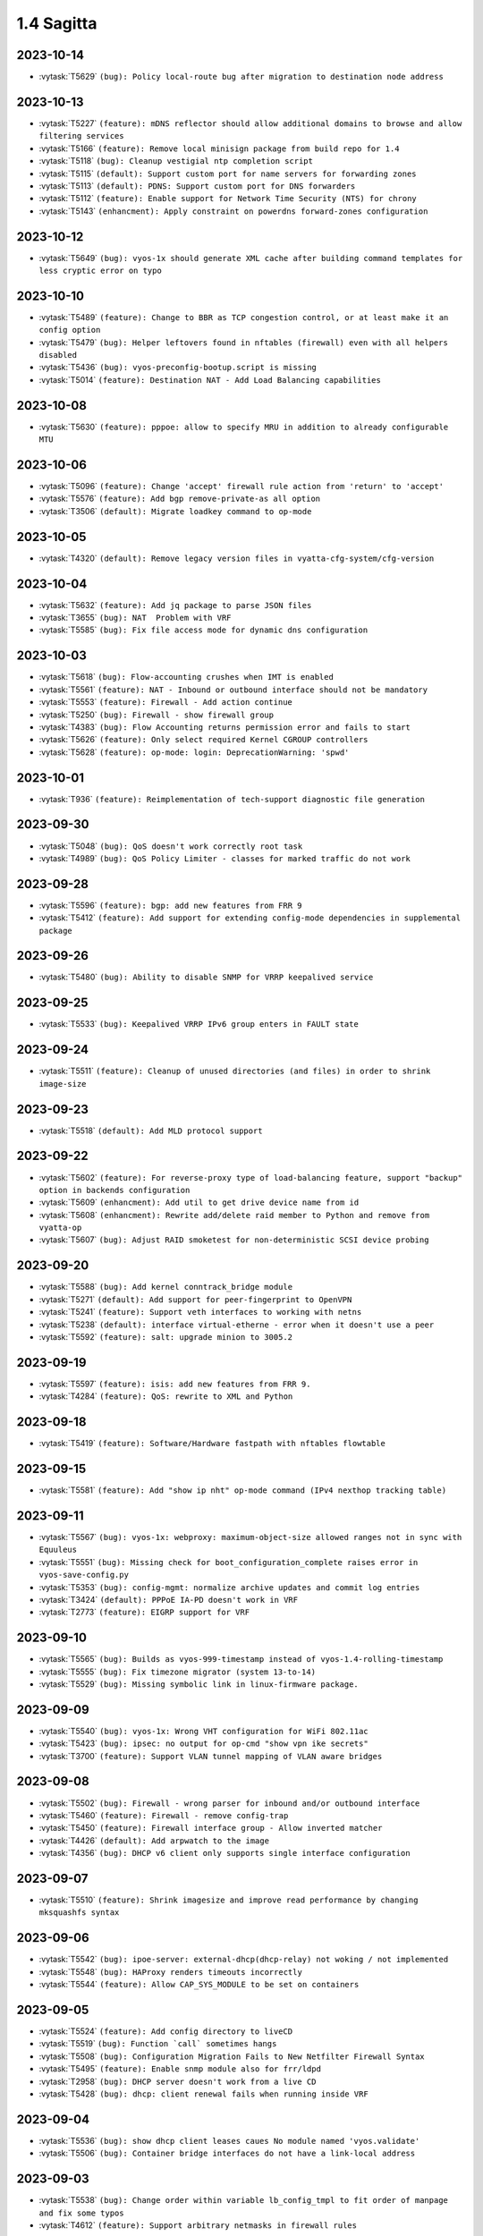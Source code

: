 ###########
1.4 Sagitta
###########

..
   Please don't add anything by hand.
   This file is managed by the script:
   _ext/releasenotes.py


2023-10-14
==========

* :vytask:`T5629` ``(bug): Policy local-route bug after migration to destination node address``


2023-10-13
==========

* :vytask:`T5227` ``(feature): mDNS reflector should allow additional domains to browse and allow filtering services``
* :vytask:`T5166` ``(feature): Remove local minisign package from build repo for 1.4``
* :vytask:`T5118` ``(bug): Cleanup vestigial ntp completion script``
* :vytask:`T5115` ``(default): Support custom port for name servers for forwarding zones``
* :vytask:`T5113` ``(default): PDNS: Support custom port for DNS forwarders``
* :vytask:`T5112` ``(feature): Enable support for Network Time Security (NTS) for chrony``
* :vytask:`T5143` ``(enhancment): Apply constraint on powerdns forward-zones configuration``


2023-10-12
==========

* :vytask:`T5649` ``(bug): vyos-1x should generate XML cache after building command templates for less cryptic error on typo``


2023-10-10
==========

* :vytask:`T5489` ``(feature): Change to BBR as TCP congestion control, or at least make it an config option``
* :vytask:`T5479` ``(bug): Helper leftovers found in nftables (firewall) even with all helpers disabled``
* :vytask:`T5436` ``(bug): vyos-preconfig-bootup.script is missing``
* :vytask:`T5014` ``(feature): Destination NAT - Add Load Balancing capabilities``


2023-10-08
==========

* :vytask:`T5630` ``(feature): pppoe: allow to specify MRU in addition to already configurable MTU``


2023-10-06
==========

* :vytask:`T5096` ``(feature): Change 'accept' firewall rule action from 'return' to 'accept'``
* :vytask:`T5576` ``(feature): Add bgp remove-private-as all option``
* :vytask:`T3506` ``(default): Migrate loadkey command to op-mode``


2023-10-05
==========

* :vytask:`T4320` ``(default): Remove legacy version files in vyatta-cfg-system/cfg-version``


2023-10-04
==========

* :vytask:`T5632` ``(feature): Add jq package to parse JSON files``
* :vytask:`T3655` ``(bug): NAT  Problem with VRF``
* :vytask:`T5585` ``(bug): Fix file access mode for dynamic dns configuration``


2023-10-03
==========

* :vytask:`T5618` ``(bug): Flow-accounting crushes when IMT is enabled``
* :vytask:`T5561` ``(feature): NAT - Inbound or outbound interface should not be mandatory``
* :vytask:`T5553` ``(feature): Firewall - Add action continue``
* :vytask:`T5250` ``(bug): Firewall - show firewall group``
* :vytask:`T4383` ``(bug): Flow Accounting returns permission error and fails to start``
* :vytask:`T5626` ``(feature): Only select required Kernel CGROUP controllers``
* :vytask:`T5628` ``(feature): op-mode: login: DeprecationWarning: 'spwd'``


2023-10-01
==========

* :vytask:`T936` ``(feature): Reimplementation of tech-support diagnostic file generation``


2023-09-30
==========

* :vytask:`T5048` ``(bug): QoS doesn't work correctly root task``
* :vytask:`T4989` ``(bug): QoS Policy Limiter - classes for marked traffic do not work``


2023-09-28
==========

* :vytask:`T5596` ``(feature): bgp: add new features from FRR 9``
* :vytask:`T5412` ``(feature): Add support for extending config-mode dependencies in supplemental package``


2023-09-26
==========

* :vytask:`T5480` ``(bug): Ability to disable SNMP for VRRP keepalived service``


2023-09-25
==========

* :vytask:`T5533` ``(bug): Keepalived VRRP IPv6 group enters in FAULT state``


2023-09-24
==========

* :vytask:`T5511` ``(feature): Cleanup of unused directories (and files) in order to shrink image-size``


2023-09-23
==========

* :vytask:`T5518` ``(default): Add MLD protocol support``


2023-09-22
==========

* :vytask:`T5602` ``(feature): For reverse-proxy type of load-balancing feature, support "backup" option in backends configuration``
* :vytask:`T5609` ``(enhancment): Add util to get drive device name from id``
* :vytask:`T5608` ``(enhancment): Rewrite add/delete raid member to Python and remove from vyatta-op``
* :vytask:`T5607` ``(bug): Adjust RAID smoketest for non-deterministic SCSI device probing``


2023-09-20
==========

* :vytask:`T5588` ``(bug): Add kernel conntrack_bridge module``
* :vytask:`T5271` ``(default): Add support for peer-fingerprint to OpenVPN``
* :vytask:`T5241` ``(feature): Support veth interfaces to working with netns``
* :vytask:`T5238` ``(default): interface virtual-etherne - error when it doesn't use a peer``
* :vytask:`T5592` ``(feature): salt: upgrade minion to 3005.2``


2023-09-19
==========

* :vytask:`T5597` ``(feature): isis: add new features from FRR 9.``
* :vytask:`T4284` ``(feature): QoS: rewrite to XML and Python``


2023-09-18
==========

* :vytask:`T5419` ``(feature): Software/Hardware fastpath with nftables flowtable``


2023-09-15
==========

* :vytask:`T5581` ``(feature): Add "show ip nht" op-mode command (IPv4 nexthop tracking table)``


2023-09-11
==========

* :vytask:`T5567` ``(bug): vyos-1x: webproxy: maximum-object-size allowed ranges not in sync with Equuleus``
* :vytask:`T5551` ``(bug): Missing check for boot_configuration_complete raises error in vyos-save-config.py``
* :vytask:`T5353` ``(bug): config-mgmt: normalize archive updates and commit log entries``
* :vytask:`T3424` ``(default): PPPoE IA-PD doesn't work in VRF``
* :vytask:`T2773` ``(feature): EIGRP support for VRF``


2023-09-10
==========

* :vytask:`T5565` ``(bug): Builds as vyos-999-timestamp instead of vyos-1.4-rolling-timestamp``
* :vytask:`T5555` ``(bug): Fix timezone migrator (system 13-to-14)``
* :vytask:`T5529` ``(bug): Missing symbolic link in linux-firmware package.``


2023-09-09
==========

* :vytask:`T5540` ``(bug): vyos-1x: Wrong VHT configuration for WiFi 802.11ac``
* :vytask:`T5423` ``(bug): ipsec: no output for op-cmd "show vpn ike secrets"``
* :vytask:`T3700` ``(feature): Support VLAN tunnel mapping of VLAN aware bridges``


2023-09-08
==========

* :vytask:`T5502` ``(bug): Firewall - wrong parser for inbound and/or outbound interface``
* :vytask:`T5460` ``(feature): Firewall - remove config-trap``
* :vytask:`T5450` ``(feature): Firewall interface group - Allow inverted matcher``
* :vytask:`T4426` ``(default): Add arpwatch to the image``
* :vytask:`T4356` ``(bug): DHCP v6 client only supports single interface configuration``


2023-09-07
==========

* :vytask:`T5510` ``(feature): Shrink imagesize and improve read performance by changing mksquashfs syntax``


2023-09-06
==========

* :vytask:`T5542` ``(bug): ipoe-server: external-dhcp(dhcp-relay) not woking / not implemented``
* :vytask:`T5548` ``(bug): HAProxy renders timeouts incorrectly``
* :vytask:`T5544` ``(feature): Allow CAP_SYS_MODULE to be set on containers``


2023-09-05
==========

* :vytask:`T5524` ``(feature): Add config directory to liveCD``
* :vytask:`T5519` ``(bug): Function `call` sometimes hangs``
* :vytask:`T5508` ``(bug): Configuration Migration Fails to New Netfilter Firewall Syntax``
* :vytask:`T5495` ``(feature): Enable snmp module also for frr/ldpd``
* :vytask:`T2958` ``(bug): DHCP server doesn't work from a live CD``
* :vytask:`T5428` ``(bug): dhcp: client renewal fails when running inside VRF``


2023-09-04
==========

* :vytask:`T5536` ``(bug): show dhcp client leases caues No module named 'vyos.validate'``
* :vytask:`T5506` ``(bug): Container bridge interfaces do not have a link-local address``


2023-09-03
==========

* :vytask:`T5538` ``(bug): Change order within variable lb_config_tmpl to fit order of manpage and fix some typos``
* :vytask:`T4612` ``(feature): Support arbitrary netmasks in firewall rules``


2023-08-31
==========

* :vytask:`T5190` ``(feature): Cloud-Init cannot fetch Meta-data on machines where the main Ethernet interface is not eth0``
* :vytask:`T4895` ``(bug): Tag nodes are overwritten when configured by Cloud-Init from User-Data``
* :vytask:`T4776` ``(bug): NVME storage is not detected properly during installation``
* :vytask:`T5531` ``(feature): Containers add label option``
* :vytask:`T5525` ``(default): Change dev.packages.vyos.net repo to rolling-packages.vyos.net vyos-build:current uses``


2023-08-30
==========

* :vytask:`T4933` ``(default): Malformed lines cause vyos.util.colon_separated_to_dict fail with a nondescript error``
* :vytask:`T4790` ``(bug): RADIUS login does not work if sum of timeouts more than 50s``
* :vytask:`T4113` ``(bug): Incorrect GRUB configuration parsing``
* :vytask:`T5520` ``(bug): Likely source of corruption on system update exposed by change in coreutils for Bookworm``
* :vytask:`T4151` ``(feature): IPV6 local PBR Support``
* :vytask:`T4485` ``(default): OpenVPN: Allow multiple CAs certificates``


2023-08-29
==========

* :vytask:`T3940` ``(bug): DHCP client does not remove IP address when stopped by the 02-vyos-stopdhclient hook``
* :vytask:`T3713` ``(default): Create a meta-package for user utilities``
* :vytask:`T3339` ``(bug): Cloud-Init domain search setting not applied``
* :vytask:`T3577` ``(bug): Generating vpn x509 key pair fails with command not found``


2023-08-28
==========

* :vytask:`T4745` ``(bug): CLI TAB issue with values with '-' at the beginning in conf mode``
* :vytask:`T5472` ``(bug): NAT redirect should not require port``


2023-08-27
==========

* :vytask:`T4759` ``(bug): domain-group on policy route not working``
* :vytask:`T1097` ``(feature): Make firewall groups work everywhere that's appropropriate``


2023-08-26
==========

* :vytask:`T5039` ``(bug): Can't add new local user``
* :vytask:`T5023` ``(bug): PKI commit fails to update dependents``
* :vytask:`T4512` ``(feature): enable-default-log on zone-policy``
* :vytask:`T5003` ``(default): Upgrade base system to Debian 12 "Bookworm"``


2023-08-25
==========

* :vytask:`T5468` ``(feature): Remove unused manpages to free up space``
* :vytask:`T5463` ``(feature): Containers allow publish  IPv6  address port``
* :vytask:`T4412` ``(bug): commit archive: reboot not working with sftp``
* :vytask:`T3702` ``(feature): Policy: Allow routing by fwmark``
* :vytask:`T3536` ``(default): Unable to list all available routes``


2023-08-24
==========

* :vytask:`T5448` ``(feature): Add service zabbix-agent``
* :vytask:`T5006` ``(bug): Http api segfault with concurrent requests``
* :vytask:`T5505` ``(feature): system: zebra route-map is not removed from FRR``
* :vytask:`T5305` ``(bug): REST API configure operation should not be defined as async``
* :vytask:`T4292` ``(feature): Rewrite vyatta-save-config.pl to Python``


2023-08-23
==========

* :vytask:`T5478` ``(bug): Cannot configure resolver-cache options for firewall``
* :vytask:`T5466` ``(feature): L3VPN - label allocation mode``
* :vytask:`T5453` ``(bug): Fix nat66 - broken after load-balance was introduced in nat``
* :vytask:`T5446` ``(bug): bgp: validity check for bestpath med option``
* :vytask:`T5500` ``(feature): Minor fixes to configtree render``
* :vytask:`T5469` ``(default): Incorrect dependency set in the openvpn-dco package when building VyOS for arm64``
* :vytask:`T5387` ``(feature): dhcp6c: add a no release option``
* :vytask:`T5491` ``(feature): Hostapd - AP-Mode - allow white-/blacklisting of Clients``
* :vytask:`T4889` ``(default): Add nftables NAT REDIRECT [to localhost] to CLI``


2023-08-22
==========

* :vytask:`T5407` ``(bug): Static routes pointed to container networks fail to persist after reboot``


2023-08-20
==========

* :vytask:`T5470` ``(bug): wlan: can not disable interface if SSID is not configured``


2023-08-18
==========

* :vytask:`T5488` ``(bug): System conntrack ignore does not take any effect``


2023-08-17
==========

* :vytask:`T4202` ``(bug): NFT: Zone policies fail to apply when "l2tp+" is in the interface list``
* :vytask:`T5409` ``(feature): Add 'set interfaces wireguard wgX threaded'``
* :vytask:`T5476` ``(feature): netplug: replace Perl helper scripts with a Python equivalent``
* :vytask:`T5223` ``(bug): tunnel key doesn't clear``
* :vytask:`T5490` ``(feature): login: add missing regex for home direcotry and radius server key``


2023-08-16
==========

* :vytask:`T5483` ``(bug): Residual dhcp-server test file causing zabbix-agent smoketest to fail``


2023-08-15
==========

* :vytask:`T5293` ``(feature): Support for Floating Rules (Global Firewall-Rules that are automatically applied before all other Zone Rules)``
* :vytask:`T5273` ``(default): Add op mode commands for displaying certificate details and fingerprints``
* :vytask:`T5270` ``(default): Make OpenVPN `tls dh-params` optional``


2023-08-14
==========

* :vytask:`T5477` ``(bug): op-mode pki.py should use Config for defaults``
* :vytask:`T5461` ``(feature): Improve rootfs directory variable``
* :vytask:`T5457` ``(feature): Add environmental variable pointing to current rootfs directory``
* :vytask:`T5440` ``(bug): Restore pre/postconfig scripts if user deleted them``


2023-08-12
==========

* :vytask:`T5467` ``(bug): ospf(v3): removing an interface from the OSPF process does not clear FRR configuration``


2023-08-11
==========

* :vytask:`T5465` ``(feature): adjust-mss: config migration fails if applied to a VLAN or Q-in-Q interface``
* :vytask:`T2665` ``(bug): vyos.xml.defaults for tag nodes``
* :vytask:`T5434` ``(enhancment): Replace remaining calls of vyos.xml library``
* :vytask:`T5319` ``(enhancment): Remove remaining workarounds for incorrect defaults``
* :vytask:`T5464` ``(feature): ipv6: add support for per-interface dad (duplicate address detection) setting``


2023-08-10
==========

* :vytask:`T5416` ``(bug): Ignoring "ipsec match-none" for firewall``
* :vytask:`T5329` ``(bug): Wireguard interface as GRE tunnel source causes configuration error on boot``


2023-08-09
==========

* :vytask:`T5452` ``(bug): Uncaught error in generate_cache during vyos-1x build``
* :vytask:`T5443` ``(enhancment): Add merge_defaults as Config method``
* :vytask:`T5435` ``(enhancment): Expose utility function for default values at path``


2023-08-07
==========

* :vytask:`T5406` ``(bug): "update webproxy blacklists" fails when vrf is being configured``
* :vytask:`T5302` ``(bug): QoS class with multiple matches generates one filter rule but expects several rules``
* :vytask:`T5266` ``(bug): QoS- HTB error when match with  a dscp parameter for queue-type 'priority'``
* :vytask:`T5071` ``(bug): QOS-Rewrite: DSCP match missing``


2023-08-06
==========

* :vytask:`T5420` ``(feature): nftables - upgrade to latest 1.0.8``
* :vytask:`T5445` ``(feature): dyndns: add possibility to specify update interval (timeout)``


2023-08-05
==========

* :vytask:`T5291` ``(bug): vyatta-cfg-cmd-wrapper missing ${vyos_libexec_dir} variable``
* :vytask:`T5290` ``(bug): Failing commits for SR-IOV interfaces using ixgbevf driver due to change speed/duplex settings``
* :vytask:`T5439` ``(bug): Upgrade to FRR version 9.0 added new daemons which must be adjusted``


2023-08-04
==========

* :vytask:`T5427` ``(bug): Change migration script len arguments checking``


2023-08-03
==========

* :vytask:`T5301` ``(bug): NTP: chrony only allows one bind address``
* :vytask:`T5154` ``(bug): Chrony - multiple listen addresses``


2023-08-02
==========

* :vytask:`T5374` ``(feature): Ability to set 24-hour time format``
* :vytask:`T5350` ``(bug): Confusing warning message when committing VRRP config``
* :vytask:`T5430` ``(bug): bridge: vxlan interfaces are not listed as bridgable in completion helpers``
* :vytask:`T5429` ``(bug): vxlan: source-interface is not honored and throws config error``
* :vytask:`T5415` ``(feature): Upgrade FRR to version 9.0``
* :vytask:`T5422` ``(feature): Support LXD Agent``


2023-08-01
==========

* :vytask:`T5399` ``(bug): "show ntp" fails when vrf is being configured``
* :vytask:`T5346` ``(bug): MPLS sysctl not persistent for L2TP interfaces``
* :vytask:`T5343` ``(feature): BGP peer group VPNv4 & VPNv6 Address Family Support``
* :vytask:`T5339` ``(feature): Geneve interface - option to use IPv4 as inner protocol``
* :vytask:`T5335` ``(bug): ISIS: error when loading config from file``


2023-07-31
==========

* :vytask:`T5421` ``(feature): Add arg to completion helper 'list_interfaces' to filter out vlan subinterfaces``


2023-07-29
==========

* :vytask:`T5403` ``(feature): Add support for extending xml cache``


2023-07-28
==========

* :vytask:`T4602` ``(bug): DHCP `ping-check` enabled by default``
* :vytask:`T5411` ``(feature): Remove old background monitoring implementation``
* :vytask:`T5317` ``(enhancment): configtree: remove mutable references``
* :vytask:`T5316` ``(enhancment): configtree: use a single pass of the diff algorithm``


2023-07-27
==========

* :vytask:`T5368` ``(feature): FastNetmon service ids ddos-protection add support sflow mode``


2023-07-26
==========

* :vytask:`T5398` ``(bug): FRR mangles container network interface names``
* :vytask:`T5365` ``(bug): Container systemd units require authentication``
* :vytask:`T4974` ``(feature): OpenVPN- Data Channel Offload(DCO)``


2023-07-25
==========

* :vytask:`T5377` ``(feature): ospf: add graceful restart FRR feature (RFC 3623)``


2023-07-21
==========

* :vytask:`T5373` ``(bug): LLDP seems to be running even if its disabled on all interfaces``
* :vytask:`T5328` ``(default): bgp: Incorrect warning showed for address-family configured with neighbor as interface``
* :vytask:`T5363` ``(bug): Bash history file does not exists after reboot and ony other file in home directory``
* :vytask:`T5385` ``(bug): reference_tree: catch parse error on non-transcluded files``
* :vytask:`T5361` ``(bug): "monitor log" behaves like "show log"``


2023-07-20
==========

* :vytask:`T5362` ``(bug): `set high-availability vrrp global-parameters version 3` seems to have no effect``
* :vytask:`T5355` ``(bug): IPSec: OP cmd : "show vpn ike sa" does not show output``
* :vytask:`T5330` ``(enhancment): Keep track of source of config dict value when merging defaults``
* :vytask:`T4497` ``(feature): ping cannot force ipv4 or ipv6``
* :vytask:`T4288` ``(bug): IPsec tunnel will break when ESP timeout``


2023-07-19
==========

* :vytask:`T5340` ``(bug): SNMP and VRF``
* :vytask:`T5059` ``(feature): add 'disable' option to DHCP relay config``


2023-07-17
==========

* :vytask:`T2051` ``(bug): Throughput anomalies``


2023-07-16
==========

* :vytask:`T141` ``(feature): TACACS+ Support``


2023-07-15
==========

* :vytask:`T5341` ``(feature): Improve CLI for high-availability virtual-server to work with multiple ports``


2023-07-14
==========

* :vytask:`T5358` ``(bug): 99-ipsec-dhclient-hook prevents DHCP stateless routes from being installed in VRF table``
* :vytask:`T4376` ``(bug): DNAT with multiwan and policy routing, incoming connections only work on primary interface``
* :vytask:`T305` ``(default): loadbalancing does not work with one pppoe connection and another connection of either dhcp or static``


2023-07-13
==========

* :vytask:`T4713` ``(bug): vyos@vyos:~$ show nat destination rules | doesn't work``
* :vytask:`T2315` ``(feature): Ability to have right address-family for BGP peers.``


2023-07-12
==========

* :vytask:`T5347` ``(bug): Compare commit revision bug``
* :vytask:`T5161` ``(default): BFD Static Route Monitoring``
* :vytask:`T5105` ``(bug): DHCP Server - Wrong error message``
* :vytask:`T4927` ``(bug): Need to change restart to reload-or-restart in Webproxy module``
* :vytask:`T3835` ``(bug): vyos router 1.2.7 snmp Dos bug``
* :vytask:`T5352` ``(default): Fix missing dependency for netavark``
* :vytask:`T4959` ``(feature): Add container registry authentication config for containers``


2023-07-11
==========

* :vytask:`T5314` ``(bug): QOS Default classes are not configured with correct qdisc``
* :vytask:`T4862` ``(bug): webproxy domain-block does not work``
* :vytask:`T4844` ``(bug): Incorrect permissions of the safeguard DB directory``
* :vytask:`T4815` ``(bug): Fix various name server config issues``
* :vytask:`T4810` ``(bug): Op-mode show/monitor log pppoe interface does not show any logs``
* :vytask:`T4758` ``(feature): Rewrite show dhcp server to vyos.opmode format``
* :vytask:`T4262` ``(bug): install image doesn't respect chosen root partition size``
* :vytask:`T3810` ``(bug): webproxy squidguard rules don't work properly after rewriting to python.``
* :vytask:`T1928` ``(bug): Is the 'Welcome to VyOS' message when using SSH an information leak?``
* :vytask:`T1877` ``(default): Feature Request: Allow NAT to use network and address groups``
* :vytask:`T4813` ``(feature): L3VPN over GRE Tunnels``
* :vytask:`T4943` ``(bug): Radius SSH login displays "permission denied" on 1.4 rolling release``
* :vytask:`T4542` ``(default): route-map: "match prefix-len" incorrect behavior``
* :vytask:`T4392` ``(default): Multiline login banner text reports error on commit``


2023-07-10
==========

* :vytask:`T5345` ``(bug): Error incorrectly raised in revised multi_to_list when tag node value name == tag node name``
* :vytask:`T3578` ``(bug): Prefix-List(6) update cause empty prefix-list(6)``
* :vytask:`T762` ``(feature): Include rulseset in firewall``


2023-07-06
==========

* :vytask:`T5336` ``(feature): Add Swedish keyboard-layout``


2023-07-04
==========

* :vytask:`T5333` ``(bug): Policy base routing PBR generetes incorrect rules with name POSTROUTING``
* :vytask:`T5081` ``(feature): ISIS and OSPF syncronization with IGP-LDP sync``


2023-07-03
==========

* :vytask:`T5295` ``(bug): QoS shaper incorrect rate limit the traffic``
* :vytask:`T5334` ``(feature): ospf: add support for External Route Summarisation Type-5 and Type-7``


2023-07-02
==========

* :vytask:`T5332` ``(bug): Show policy route not working when no interface is configured``


2023-07-01
==========

* :vytask:`T5304` ``(feature): Containers add bind-propagation option rshared``
* :vytask:`T5296` ``(bug): QoS class cannot calculate correctly the default bandwidth auto``
* :vytask:`T5210` ``(bug): IPSec cosmetic bug for Warning vti inrerface``
* :vytask:`T5277` ``(bug): Dhcpv6-relay does not start on boot``


2023-06-30
==========

* :vytask:`T5315` ``(feature): vrrp: add support for version 3``
* :vytask:`T5283` ``(bug): IPoE server assigns network address``
* :vytask:`T5313` ``(bug): UDP broadcast relay - missing verify() that relay interfaces have an IP address assigned``


2023-06-29
==========

* :vytask:`T5320` ``(enhancment): Add warning when entering config mode after a boot configuration error``


2023-06-28
==========

* :vytask:`T1237` ``(feature): Static Route Path Monitoring, failover``


2023-06-26
==========

* :vytask:`T5159` ``(bug): DHCPv6-server leases op-command shows warning message even if configured``


2023-06-25
==========

* :vytask:`T5240` ``(bug): Service router-advert failed to start radvd with more then 3 name-servers``
* :vytask:`T5312` ``(bug): Nonescaped special character in help text``


2023-06-24
==========

* :vytask:`T5303` ``(bug): Rsyslog.service is not working``
* :vytask:`T5298` ``(bug): Add RFKILL support into kernel.``
* :vytask:`T5308` ``(enhancment): Remove workarounds for incorrect defaults in get_interface_dict``
* :vytask:`T5228` ``(enhancment): Simplify get_config_dict and add argument with_defaults``
* :vytask:`T5310` ``(bug): Need some help troubleshooting NIC detection.``


2023-06-22
==========

* :vytask:`T5297` ``(default): Utility function to check if config under node has been changed between revisions``


2023-06-20
==========

* :vytask:`T5300` ``(bug): verification of port availability can return false negative on boot``
* :vytask:`T5248` ``(feature): Ability to load config via API in JSON format``


2023-06-19
==========

* :vytask:`T5281` ``(feature): Add kernel options for vhost-net``
* :vytask:`T5072` ``(default): QOS-Rewrite: protocol name used literally``
* :vytask:`T4969` ``(bug): QoS Policy - Unable to set class match mark number``


2023-06-18
==========

* :vytask:`T5256` ``(bug): QoS expects protocol number but not protocol name``


2023-06-13
==========

* :vytask:`T5258` ``(bug): git Actions use ubuntu-22.04 instead of deprecated ubuntu-18.04 for PR conflicts checker``
* :vytask:`T5222` ``(feature): Add load-balancing reverse-proxy based on haproxy``
* :vytask:`T5213` ``(feature): Accel-ppp sending accounting interim updates acct-interim-interval option``
* :vytask:`T5171` ``(feature): Use XML for conf-mode "load-balancing wan" instead of legacy templates``


2023-06-12
==========

* :vytask:`T5282` ``(bug): Poweroff now does not work``
* :vytask:`T5264` ``(feature): Add Mellanox Technologies firmware flash module mlxfw to kernel``
* :vytask:`T5286` ``(feature): Remove XDP support``


2023-06-10
==========

* :vytask:`T5231` ``(feature): Add op-mode for load-balancing reverse-proxy``


2023-06-09
==========

* :vytask:`T5253` ``(bug): MPLS config removed at boot when wireguard interfaces present``


2023-06-05
==========

* :vytask:`T5259` ``(bug): Openconnect cannot pass migration 1-to-2``


2023-06-02
==========

* :vytask:`T5252` ``(bug): Route distinguisher and route targets changing upon adding interface to new VRF``
* :vytask:`T5251` ``(bug): Uncaught errors for functions delete/delete_value in Python module configtree.py``


2023-06-01
==========

* :vytask:`T5127` ``(bug): VPNv4/VPNv6 routes are not reinstalled following link flap``


2023-05-28
==========

* :vytask:`T5244` ``(feature): dropbear: update to 2022.83``
* :vytask:`T5242` ``(feature): interfaces: smoketest: automatically detect "capabilities"``
* :vytask:`T5234` ``(feature): Add bash identifier for given VRF instance``


2023-05-25
==========

* :vytask:`T5237` ``(feature): interfaces virtual-ethernet  - Extend capabilitys of Vlans/QinQ``
* :vytask:`T4686` ``(feature): Provides support for veth``


2023-05-24
==========

* :vytask:`T4605` ``(feature): Firewall change default table names``
* :vytask:`T4550` ``(feature): router-advert: Add deprecate-prefix & decrement-lifetimes options``


2023-05-23
==========

* :vytask:`T4916` ``(feature): Rewrite IPsec authentication``


2023-05-22
==========

* :vytask:`T5214` ``(bug): PPPoE-server incorrect warning if a named pool is defined``
* :vytask:`T4977` ``(feature): Babel routing protocol support``


2023-05-21
==========

* :vytask:`T4733` ``(default): Feature Request: dhcp server: add VRF support``
* :vytask:`T5218` ``(enhancment): Revise vyos xml lib for bug fixes and extensions``


2023-05-17
==========

* :vytask:`T5226` ``(default): Deduplicate and standardize validators and constraints for hostname and IP address``
* :vytask:`T5225` ``(bug): BGP allowas-in unusable``
* :vytask:`T5208` ``(bug): Failed to start nvmf-autoconnect.service during the boot``


2023-05-16
==========

* :vytask:`T5194` ``(default): Add reference tree to vyos1x-config``


2023-05-15
==========

* :vytask:`T3896` ``(feature): Extend ocserv support to allow for per-group configs``


2023-05-12
==========

* :vytask:`T2778` ``(feature): Migrate "system syslog" to get_config_dict() to support new features``
* :vytask:`T2769` ``(feature): Add VRF support for syslog``


2023-05-10
==========

* :vytask:`T5209` ``(bug): dhclient load-balancing exit hook 04-dhcp-wanlb returned non-zero exit status``
* :vytask:`T5065` ``(bug): Mixing `destination port xxx` and `destination group port-group yyy` in firewall rules doesn't work, but can be commited``
* :vytask:`T5060` ``(feature): add a VRRP 'maintenance mode'``


2023-05-09
==========

* :vytask:`T5202` ``(bug): After removal load-balancing a pid remained which used in dhclient-exit-hooks``


2023-05-06
==========

* :vytask:`T5206` ``(bug): ethtool.py:Ethtool.__init__ has always true conditional due to typo``


2023-05-05
==========

* :vytask:`T5082` ``(feature): container: switch to netavark network stack``


2023-05-04
==========

* :vytask:`T5193` ``(feature): Ability to specify NS records to specify NS servers for subdomains``
* :vytask:`T3891` ``(bug): X550-T2/Possibly other X550/X540 cards no link on VyOS``
* :vytask:`T5010` ``(bug): bgp: EVPN route-target not honored``
* :vytask:`T5196` ``(feature): wwan: op-mode should inform user if there is no WWAN interface``


2023-05-03
==========

* :vytask:`T5163` ``(feature): Policy route-map add match source-protocol``


2023-05-02
==========

* :vytask:`T5042` ``(bug): Command 'show vpn ipsec remote-access' does not work``


2023-04-27
==========

* :vytask:`T5185` ``(bug): Static IPv6 route with blackhole fails``
* :vytask:`T5175` ``(bug): http-api: error in MultiPart parser for FastAPI version >= 0.91.0``
* :vytask:`T5183` ``(bug): IPv6 route6 problem``
* :vytask:`T5181` ``(bug): Wrong dependencies or priorities for zebra vni vrf interfaces and bgpd``
* :vytask:`T5128` ``(feature): Policy route - Allow wildcard interfaces``
* :vytask:`T5055` ``(feature): Firewall - Add packet type matcher (pkttype)``
* :vytask:`T5050` ``(feature): Firewall - Add options for logging packets``
* :vytask:`T5037` ``(feature): Firewall - Add queue action``
* :vytask:`T5176` ``(bug): http-api: update vyos-http-api-tools for FastAPI security vulnerability``
* :vytask:`T5174` ``(bug): vrf: ensure no duplicate VNIs can be created``
* :vytask:`T5123` ``(default): Display route originator in show ospf table command``


2023-04-25
==========

* :vytask:`T5179` ``(bug): multi nodes defined in XML are not properly represented as list in get_config_dict()``


2023-04-17
==========

* :vytask:`T5052` ``(bug): Error displaying dhcpv6 prefix delegation leases``
* :vytask:`T5150` ``(feature): Rework CLI definitions to apply route-maps between routing daemons and zebra/kernel``
* :vytask:`T3734` ``(bug): Move EVPN VRF up in FRR config``


2023-04-13
==========

* :vytask:`T5152` ``(bug): Telegraf agent hostname isn't qualified``
* :vytask:`T4727` ``(feature): Add RADIUS rate limit support to PPTP server``
* :vytask:`T4939` ``(bug): VRRP command  no-preempt not work as expected``
* :vytask:`T4791` ``(default): Consistent normalization of 'raw' output of op-mode scripts for CLI and API``
* :vytask:`T3608` ``(default): Standardize warnings from configure scripts``


2023-04-11
==========

* :vytask:`T4924` ``(bug): Systemctl strongswan.service for some reason is not disabled``
* :vytask:`T4197` ``(bug): Vyos arm64-latest build issue with telegraf pkg``
* :vytask:`T4051` ``(bug): Connected routes strange / not working``


2023-04-10
==========

* :vytask:`T5151` ``(bug): EAP-TLS TLSv1.0/1.1 regression after T5003``
* :vytask:`T5148` ``(bug): OpenVPN cannot start due to could not load plugin shared object /openvpn-otp.so``
* :vytask:`T5110` ``(bug): Show frr op-mode vtysh_pam: Failed in account validation``
* :vytask:`T5078` ``(feature): VyOS BGP does not support 'show bgp neighbors $NB filtered-routes'``
* :vytask:`T5070` ``(feature): show bgp nexthop unavailable in VRF``
* :vytask:`T5061` ``(bug): All containers restart on config change``


2023-04-07
==========

* :vytask:`T5149` ``(bug): op-mode openvpn should not raise error in case interface is disabled``


2023-04-06
==========

* :vytask:`T5147` ``(bug): Can't Commit with Container Network``
* :vytask:`T5142` ``(feature): One of the requirements is to use a system auditing tool to monitor and log all security-relevant events.``
* :vytask:`T5125` ``(feature): Add op-mode commands for hsflowd based sflow``


2023-04-05
==========

* :vytask:`T5145` ``(feature): Add maxsyslogins  maximum number of all logins on system``
* :vytask:`T5135` ``(default): Rewrite opennhrp script using vyos.ipsec library``
* :vytask:`T4975` ``(bug): CLI does not work after cutting off the power or reset``
* :vytask:`T5136` ``(bug): Possible config corruption on upgrade``


2023-04-04
==========

* :vytask:`T5141` ``(feature): Add numbers for dhclient-exit-hooks.d to enforce script order execution``
* :vytask:`T5093` ``(bug): Command 'reset vpn ipsec-profile' doesn't work``
* :vytask:`T4362` ``(bug): Wan Load Balancing - Can't create routing tables``


2023-04-03
==========

* :vytask:`T5139` ``(feature): IKE life-time should start from 0 for disable rekey``
* :vytask:`T4173` ``(bug): Wan Load Balancing - Error on firewall NAT rules``


2023-04-02
==========

* :vytask:`T5134` ``(feature): Try if netavark networks can be moved to a VRF instance``


2023-04-01
==========

* :vytask:`T5047` ``(bug): Recreate only a specific container``
* :vytask:`T5132` ``(default): Operational command "show isis vrf  XXX route | neighbord" aren't working``


2023-03-31
==========

* :vytask:`T5129` ``(feature): Add AWS build flavour``
* :vytask:`T5126` ``(feature): http-api: add 'allow-client' to restrict IP address of client connections``


2023-03-30
==========

* :vytask:`T5130` ``(bug): op-mode: drop remaining reference to obsoleted 'show_interfaces.py'``
* :vytask:`T4866` ``(feature): Rewrite show_interfaces to standardized form``
* :vytask:`T366` ``(bug): SNMP Query for BGP Tunnels Returns IPv4 Tunnels Only``


2023-03-29
==========

* :vytask:`T5100` ``(feature): Update FRR to 8.5``
* :vytask:`T5094` ``(bug): FRR systemd logs unknow key LimitNOFILESoft``
* :vytask:`T5085` ``(bug): ospfv3 route-map not applied in FRR configuration``
* :vytask:`T5056` ``(bug): IPoE server vlan-mon is not working``
* :vytask:`T5033` ``(bug): generate-public-key command fails for address with multiple public keys like GitHub``
* :vytask:`T4876` ``(bug): mpls - LSP broken on FRR 8.4.1``
* :vytask:`T5097` ``(bug): the operational command "show interfaces ethernet ethx" doesn't reflect a call to 'clear counters'``
* :vytask:`T5089` ``(enhancment): Add unit test of config_diff``
* :vytask:`T5088` ``(enhancment): Add lexicographical-numeric compare function for vytree/configtree``
* :vytask:`T5087` ``(enhancment): Add support for lexical ordering of nodes in config_tree``
* :vytask:`T4885` ``(feature): Rewrite 'clear interfaces counters' from Perl to Python``
* :vytask:`T4846` ``(bug): L3VPN- network command doesn't install direct connected  prefix``


2023-03-28
==========

* :vytask:`T5043` ``(feature): Need to create reset command for IKEv2 remote-access vpn connections``


2023-03-27
==========

* :vytask:`T5099` ``(feature): IPoE server add option 'next-pool' for named ip pools``
* :vytask:`T5106` ``(feature): Extend generation of API client requests to configsession native functions and composite requests``
* :vytask:`T5104` ``(bug): DHCP default route issues with static routes in VRFs``
* :vytask:`T5079` ``(feature): xml: schema extension to support defaultValues on tagNodes``
* :vytask:`T5114` ``(feature): bgp: implement new CLI commands introduced in FRR 8.5``


2023-03-23
==========

* :vytask:`T5108` ``(feature): Get rate limit for L2TP/PPTP/SSTP/IPoE in raw format``
* :vytask:`T5086` ``(feature): Integrate hsflowd for sflow accounting``
* :vytask:`T5107` ``(bug): Raise error in op-mode dns.py instead of calling exit``


2023-03-22
==========

* :vytask:`T5068` ``(feature): Generate op-mode API client requests along with schema generation``


2023-03-21
==========

* :vytask:`T5098` ``(feature): PPPoE client holdoff configuration``
* :vytask:`T3694` ``(bug): Static routes not installed into kernel nor frr``
* :vytask:`T5102` ``(feature): ospf: "redistribute babel" is always set``


2023-03-20
==========

* :vytask:`T5057` ``(bug): IPoE server incorrect interface regex``
* :vytask:`T5095` ``(feature): Return list instead of dict for 'raw' output of op-mode openvpn``


2023-03-19
==========

* :vytask:`T4925` ``(feature): Need to add the possibility to configure Pseudo-Random Functions (PRF) in IKEv2``


2023-03-17
==========

* :vytask:`T5092` ``(bug): IPoE-server named pool must not rely on the authentication type``
* :vytask:`T5091` ``(bug): IPoE server with RADIUS authentication does not verify radius configuration``


2023-03-16
==========

* :vytask:`T5073` ``(bug): IPoE-server interface option failed to parse``
* :vytask:`T5063` ``(bug): IPoE-server ethX vlan must not be used with client-subnet``
* :vytask:`T5058` ``(feature): Extend template filter range_to_regex``
* :vytask:`T3083` ``(feature): Add feature event-handler``
* :vytask:`T2516` ``(bug): vyos-container: cannot configure ethernet interface``


2023-03-13
==========

* :vytask:`T5074` ``(bug): Show IPSEC SA failed if remote access IKEv2 vpn is used.``
* :vytask:`T4973` ``(bug): show dhcp server leases error for lease time 4294967295``


2023-03-11
==========

* :vytask:`T5076` ``(feature): CI/CD: Docker container is bloated by legacy and conflicting dependencies``


2023-03-09
==========

* :vytask:`T5066` ``(bug): Different GRE tunnel but same tunnel keys error``
* :vytask:`T4952` ``(feature): Improve interface completion helper CLI experience``


2023-03-08
==========

* :vytask:`T4381` ``(default): OpenVPN: Add "Tunnel IP" column in "show openvpn server" operational command``
* :vytask:`T4872` ``(bug): Op-mode show openvpn misses a case when parsing for tunnel IP``


2023-03-07
==========

* :vytask:`T2838` ``(bug): Ethernet device names changing, multiple hw-id being added``
* :vytask:`T5051` ``(feature): Use Literal types to provide op-mode CLI choices and API enums``
* :vytask:`T4900` ``(default): Cache intermediary results of get_config_diff in Config instance``


2023-03-05
==========

* :vytask:`T5040` ``(default): Generate API GraphQL schema on installation, rather than dynamically``


2023-03-03
==========

* :vytask:`T4625` ``(enhancment): Update ocserv to current revision (1.1.6)``


2023-03-02
==========

* :vytask:`T4967` ``(feature): Ability to set hostname for the container``


2023-03-01
==========

* :vytask:`T5015` ``(bug): Invalid format character error at hfsc class settings help text``


2023-02-28
==========

* :vytask:`T5029` ``(feature): Nginx change default root directory and fix regex``
* :vytask:`T5025` ``(bug): Time-zone validation failed``
* :vytask:`T4955` ``(bug): Openconnect radiusclient.conf generating with extra authserver``
* :vytask:`T4843` ``(feature): Command-line arguments in container config``
* :vytask:`T4219` ``(feature): support incoming-interface (iif) in local PBR``
* :vytask:`T3903` ``(bug): Containers: after command "reboot" the host system will reboot after 1.5 minutes``


2023-02-27
==========

* :vytask:`T5028` ``(feature): Add package exfatprogs to VyOS``
* :vytask:`T4985` ``(bug): reset vpn ipsec-peer command with peer name does not work``


2023-02-26
==========

* :vytask:`T4979` ``(feature): Add API request 'show_user_info' for UI``


2023-02-25
==========

* :vytask:`T5008` ``(bug): MACsec CKN of 32 chars is not allowed in CLI, but works fine``
* :vytask:`T5007` ``(bug): Interface multicast setting is invalid``
* :vytask:`T5027` ``(bug): OpenVPN options and site-to-site cannot pass smoketest``
* :vytask:`T4978` ``(bug): KeyError: 'memory' container_config['memory'] on upgrading to 1.4-rolling-202302041536``
* :vytask:`T5034` ``(bug): Migrate multicast CLI node to valueLess``
* :vytask:`T4948` ``(feature): pppoe: add CLI option to allow definition of host-uniq flag``


2023-02-24
==========

* :vytask:`T5030` ``(bug): HTTPS-API delete key without id error``


2023-02-23
==========

* :vytask:`T5013` ``(feature): Extend accelppp.py op-mode to get subnet start stop info from config``
* :vytask:`T5002` ``(feature): Add uk (United Kingdom) keymap``


2023-02-22
==========

* :vytask:`T5024` ``(bug): check-qemu-install VM is not shutdown the first time``
* :vytask:`T5011` ``(bug): Some interface drivers don't support min_mtu and max_mtu and verify_mtu check should be skipped``


2023-02-21
==========

* :vytask:`T5021` ``(bug): IPsec SA is closed before negotiating a new one or it is negotiated on every second if big life-time is set in swanctl.conf``
* :vytask:`T5020` ``(feature): Extend openvpn.py op-mode to get a list of configured clients``


2023-02-20
==========

* :vytask:`T5005` ``(feature): Skip user authentication for PPPoE Server with noauth option``


2023-02-16
==========

* :vytask:`T4971` ``(feature): Radius attribute "Framed-Pool" for PPPoE``


2023-02-15
==========

* :vytask:`T4991` ``(bug): Restore path level information to compare output``


2023-02-14
==========

* :vytask:`T4968` ``(bug): VPN IPsec check dpd and close action for empty values``
* :vytask:`T1993` ``(feature): Extended pppoe rate-limiter``


2023-02-13
==========

* :vytask:`T4905` ``(feature): Convert show nhrp tunnel to tabulate format``
* :vytask:`T4153` ``(bug): Monitor bandwidth-test initiate not working``


2023-02-12
==========

* :vytask:`T4998` ``(bug): pppoe username validation too restrictive (regression)``


2023-02-11
==========

* :vytask:`T2603` ``(feature): pppoe-server: reduce min MTU``


2023-02-10
==========

* :vytask:`T4857` ``(feature): SNMP - Implement FRR SNMP recommendations``
* :vytask:`T4995` ``(feature): pppoe, wwan and sstp-client - rename user -> username on authentication``


2023-02-07
==========

* :vytask:`T4980` ``(bug): chrony not listening as a server``
* :vytask:`T4868` ``(bug): L2TP  ppp-options ipv6 does not work without ipv6 pool but should``
* :vytask:`T4117` ``(bug): Does not possible to configure PoD/CoA for L2TP vpn``


2023-02-01
==========

* :vytask:`T4970` ``(default): pin OCaml pcre package to avoid JIT support``


2023-01-31
==========

* :vytask:`T4964` ``(bug): FRR bgp address-family l2vpn-evpn route-target export/import not working``
* :vytask:`T4780` ``(feature): Firewall - Add interface group``
* :vytask:`T4157` ``(default): Add jinja2 to pip test requirements``


2023-01-30
==========

* :vytask:`T4958` ``(feature): Add OpenConnect RADIUS Accounting support``
* :vytask:`T4954` ``(bug): DNS cannot be configured via Network-Config v1 received from ConfigDrive / Cloud-Init``
* :vytask:`T4118` ``(default): IPsec syntax overhaul``


2023-01-29
==========

* :vytask:`T4965` ``(default): empty description in firewall group causes configuration error on migration``


2023-01-28
==========

* :vytask:`T4961` ``(bug): Uncaught configtree error allows ntp migration 1-to-2 to fail silentlly on config.boot.default``


2023-01-27
==========

* :vytask:`T4960` ``(bug): Bugs in `cc_vyos.py` code (Cloud-Init)``


2023-01-26
==========

* :vytask:`T4886` ``(feature): Firewall and Policy - Add connection mark``
* :vytask:`T4957` ``(bug): config-mgmt should not attempt to archive config at boot``
* :vytask:`T4962` ``(bug): Fix typo in regex in vyos.config_mgmt compare function``
* :vytask:`T4912` ``(default): Rewrite the IGMP op mode in the new style``


2023-01-25
==========

* :vytask:`T4941` ``(bug): Accel-ppp IPoE incompatibility with kernel 6.1``


2023-01-24
==========

* :vytask:`T4947` ``(feature): Support mounting container volumes as ro or rw``


2023-01-23
==========

* :vytask:`T4798` ``(default): Migrate the file-exists validator away from Python``
* :vytask:`T4683` ``(enhancment): Add kitty-terminfo package to build``
* :vytask:`T4953` ``(bug): Remove convert_kwargs_to_snake_case decorator in dynamic generation of GraphQL resolvers``
* :vytask:`T4875` ``(default): Replace Python validator 'interface-name' to avoid Python startup cost``
* :vytask:`T4664` ``(bug): Add validation to reject whitespace in tag node value names``


2023-01-22
==========

* :vytask:`T4906` ``(bug): ipsec connections shows only one connection as up``


2023-01-21
==========

* :vytask:`T4799` ``(bug): PowerDNS >= 4.7 does not get reloaded by vyos-hostsd``
* :vytask:`T4878` ``(bug): Any interface bonding changes cause interface flapping``
* :vytask:`T4387` ``(default): Create additional smoketests for multiwan PBR & load-balanced configurations``


2023-01-20
==========

* :vytask:`T4551` ``(bug): IPsec rekeying collisions bug``
* :vytask:`T4942` ``(feature): Rewrite vyatta-config-mgmt to Python/XML``


2023-01-17
==========

* :vytask:`T4938` ``(bug): Interface input ifb does not work``
* :vytask:`T4902` ``(bug): snmpd: exclude container storage from monitoring``
* :vytask:`T4140` ``(bug): Lack of SNMP IANA mibs``


2023-01-15
==========

* :vytask:`T4832` ``(feature): dhcp: Add IPv6-only dhcp option support (RFC 8925)``
* :vytask:`T4937` ``(feature): ocserv: upgrade package to version 1.1.6``
* :vytask:`T4918` ``(bug): Odd show interface behavior``
* :vytask:`T3008` ``(feature): Migrate from ntpd to chronyd``


2023-01-13
==========

* :vytask:`T4911` ``(default): Rewrite the LLDP op mode in the new format``
* :vytask:`T4928` ``(feature): Upgrade Linux Kernel to 6.1.y (2022 LTS edition)``


2023-01-12
==========

* :vytask:`T4934` ``(bug): ospf: Fix inter-area route summarization``
* :vytask:`T4929` ``(feature): Update Intel QAT drivers to 4.20.0-00001``


2023-01-10
==========

* :vytask:`T4880` ``(feature): Expose 'add/delete container image' in HTTP-API``


2023-01-09
==========

* :vytask:`T4922` ``(feature): Add ssh-client source-interface CLI option``
* :vytask:`T4524` ``(bug): Squid webproxy not working properly``


2023-01-08
==========

* :vytask:`T4920` ``(bug): ospf: Fix `passive-interface default` option``


2023-01-07
==========

* :vytask:`T4884` ``(bug): Missing a community6 in snmpd config``


2023-01-05
==========

* :vytask:`T4904` ``(feature): Allow multiple ports for high-availability virtual-server``
* :vytask:`T4789` ``(feature): Ability to get L2TP/PPTP/SSTP sessions info in a machine readable format``
* :vytask:`T3937` ``(default): Rewrite "show system memory" in Python to make it usable as a library function``


2023-01-04
==========

* :vytask:`T4848` ``(bug): Minor bug in OpenConnect server with default route``
* :vytask:`T4656` ``(feature): Support the listen-host config field of openconnect server``


2023-01-03
==========

* :vytask:`T4907` ``(bug): nat source translations couldn't show metrics``


2023-01-02
==========

* :vytask:`T4893` ``(feature): l2tp add ppp-options IPv6 interface identifier``
* :vytask:`T4717` ``(feature): Connect to console server by name``
* :vytask:`T725` ``(feature): Cake and FQ-PIE``


2022-12-31
==========

* :vytask:`T4898` ``(feature): Add mtu config option for dummy interfaces``


2022-12-30
==========

* :vytask:`T4834` ``(bug): Limit container network name to 15 characters``
* :vytask:`T4901` ``(bug): Update Podman to v4.3.1``
* :vytask:`T4899` ``(bug): Podman systemd services not being installed correctly``


2022-12-28
==========

* :vytask:`T4593` ``(feature): Upgrade strongswan to 5.9.8``


2022-12-26
==========

* :vytask:`T4511` ``(bug): IPv6 DNS lookup``
* :vytask:`T4809` ``(feature): radvd: Allow use of AdvRASrcAddress``


2022-12-25
==========

* :vytask:`T3579` ``(feature): Rewrite vyatta-conntrack in new XML and Python flavour``


2022-12-24
==========

* :vytask:`T4890` ``(bug): show conntrack table ipv4 fail``
* :vytask:`T4879` ``(bug): IPSec migration failed with missing remote-id``
* :vytask:`T4870` ``(feature): Containers switch to using overlay driver for podman storage``


2022-12-23
==========

* :vytask:`T4792` ``(feature): Add SSTP VPN client``


2022-12-21
==========

* :vytask:`T4887` ``(bug): Schema generation from op-mode functions should set default 'false' on boolean arguments``


2022-12-18
==========

* :vytask:`T4882` ``(bug): Missing ICMPv6 type names in firewall configuration``


2022-12-15
==========

* :vytask:`T4671` ``(bug): linux-firmware package is missing symlinks defined in WHENCE file``


2022-12-14
==========

* :vytask:`T4881` ``(bug): Return opmode.Error on openconnect.py show_sessions``


2022-12-12
==========

* :vytask:`T4861` ``(feature): Openconnect restart on adding users - Aborts all active connections``


2022-12-09
==========

* :vytask:`T4865` ``(bug): container impossible to generate local image from a file if it requires install some pkgs``


2022-12-05
==========

* :vytask:`T4860` ``(bug): Openconnect server incorrect unconfigured check``
* :vytask:`T4804` ``(bug): PPPoE server incorrect unconfigured check``
* :vytask:`T4854` ``(feature): BGP-route reflector allows to apply route-maps``


2022-12-04
==========

* :vytask:`T4825` ``(feature): interfaces veth/veth-pairs -standalone used``
* :vytask:`T4805` ``(bug): PPPoE server does not restart service if pool was changed``


2022-12-02
==========

* :vytask:`T4830` ``(bug): nat66 - Error in port translation rules``
* :vytask:`T4859` ``(bug): Correct calling of config mode script dependencies from http-api.py``
* :vytask:`T4820` ``(enhancment): Support for inter-config-mode script dependencies``
* :vytask:`T4858` ``(bug): L3VPN- Route Distinguisher notations``
* :vytask:`T1024` ``(feature): Policy Based Routing by DSCP``


2022-12-01
==========

* :vytask:`T4841` ``(feature): add fan control``
* :vytask:`T4847` ``(bug): Correct calling of config mode script dependencies from pki.py``


2022-11-29
==========

* :vytask:`T4842` ``(bug): Routing config broken if mpls config exists``
* :vytask:`T4845` ``(default): Add smoketest to detect cycles in config-mode script dependency calls``


2022-11-27
==========

* :vytask:`T4739` ``(feature): ISIS and OSPF segment routing being refactored``


2022-11-24
==========

* :vytask:`T4794` ``(bug): show firewall name <name> - Can't use .items() on a list``
* :vytask:`T4714` ``(feature): Delete unused ipset from the filecaps``
* :vytask:`T3541` ``(bug): Route Map large community set additive is missing``


2022-11-23
==========

* :vytask:`T4836` ``(feature): Kernel: enable new features like switchdev, ESP in TCP and HSR``
* :vytask:`T4835` ``(bug): SNMPD configuration incorrect for IPv6``
* :vytask:`T4819` ``(feature): Allow printing Warning messages in multiple lines with \n``
* :vytask:`T4807` ``(feature): Need to fix traceroute help completion``
* :vytask:`T4660` ``(feature): Reorganize route map set community CLI``
* :vytask:`T4526` ``(bug): keepalived-fifo.py unable to load config``
* :vytask:`T4793` ``(feature): Create warning message about disable-route-autoinstall when ipsec vti is used``
* :vytask:`T4492` ``(bug): Incorrect list of neighbors in help for "show bgp vrf VRF neighbors"``
* :vytask:`T4496` ``(feature): ping vrf help does not list VRFs``


2022-11-22
==========

* :vytask:`T4823` ``(bug): swanctl.conf is broken when ipsec site-to-site peer set.``
* :vytask:`T4706` ``(bug): NAT and NAT66 issues``
* :vytask:`T4670` ``(feature): policy route - Update matching criteria``


2022-11-21
==========

* :vytask:`T4812` ``(feature): IPsec ability to show all configured connections``
* :vytask:`T4829` ``(default): Tunnel argument to 'reset_peer' in ipsec.py should have type hint Optional``


2022-11-20
==========

* :vytask:`T4827` ``(bug): route-map issues , not load configuration FRR``


2022-11-19
==========

* :vytask:`T4826` ``(bug): Wrong key type is used for SSH SK public keys``
* :vytask:`T4720` ``(feature): Ability to configure SSH HostKeyAlgorithms``
* :vytask:`T4828` ``(default): Raise appropriate op-mode errors in ipsec.py 'reset_peer'``


2022-11-18
==========

* :vytask:`T4821` ``(bug): Correct calling of config mode script dependencies from firewall.py``


2022-11-17
==========

* :vytask:`T4750` ``(feature): Support of higher level SSH keys (sk-ssh-ed25519)``


2022-11-15
==========

* :vytask:`T4808` ``(feature): Add details of configtree operations to migration log``


2022-11-12
==========

* :vytask:`T4814` ``(bug): Regression in bundled powerdns version``


2022-11-09
==========

* :vytask:`T4800` ``(bug): undefined var includes_chroot_dir in build-vyos-image``


2022-11-08
==========

* :vytask:`T4771` ``(feature): Rewrite protocol BGP op-mode to vyos.opmode format``
* :vytask:`T4806` ``(default): Update FRR to 8.4 in 1.4 version``


2022-11-06
==========

* :vytask:`T4803` ``(bug): The header 'Authorization' needs to be explictly allowed in http-api CORS middleware``


2022-11-05
==========

* :vytask:`T4802` ``(feature): Ability to define per container shared-memory size``


2022-11-01
==========

* :vytask:`T4764` ``(bug): NAT tables vyos_nat  and vyos_static_nat not deleting after deleting nat``
* :vytask:`T4177` ``(bug): Strip-private doesn't work for service monitoring``


2022-10-31
==========

* :vytask:`T4786` ``(feature): Add package python3-pyhumps``
* :vytask:`T1875` ``(feature): Add the ability to use network address as BGP neighbor (bgp listen range)``
* :vytask:`T4785` ``(feature): snmp: Allow !, @, * and # in community name``
* :vytask:`T4787` ``(feature): ipsec: add support for road-warrior/remote-access RADIUS timeout``


2022-10-29
==========

* :vytask:`T4783` ``(default): Add support for stunnel``
* :vytask:`T4784` ``(feature): Add description node for static route/route6 tagNodes``


2022-10-28
==========

* :vytask:`T4291` ``(default): Consolidate component version read/write functions``


2022-10-27
==========

* :vytask:`T4763` ``(feature): Change XML for Show nat destination statistics``
* :vytask:`T4762` ``(bug): Show nat rules with empty rules incorrect error``
* :vytask:`T4778` ``(bug): Raise error UnconfiguredSubsystem if op-mode ipsec.py fails initialization``


2022-10-26
==========

* :vytask:`T4773` ``(default): Add camel_case to snake_case conversion utility``


2022-10-25
==========

* :vytask:`T4574` ``(default): Add token based authentication to GraphQL API``


2022-10-24
==========

* :vytask:`T4772` ``(default): Return list of dicts in 'raw' output of route.py instead of dict with redundant information``


2022-10-23
==========

* :vytask:`T3723` ``(bug): op-mode IPSec show vpn ipsec sa output with underscores``


2022-10-21
==========

* :vytask:`T4768` ``(default): Change name of api child node from 'gql' to 'graphql'``


2022-10-18
==========

* :vytask:`T4684` ``(feature): Rewrite show ip route by protocol to vyos.opmode format``
* :vytask:`T4533` ``(bug): Radius clients don’t  have simple permissions``
* :vytask:`T4753` ``(enhancment): Extend automatic generation of schema to query SystemStatus``


2022-10-17
==========

* :vytask:`T4725` ``(bug): Unable to reset vpn IPsec peer``


2022-10-14
==========

* :vytask:`T4672` ``(bug): RADIUS server disable does not work``
* :vytask:`T4749` ``(enhancment): Use config_dict for conf_mode http-api.py``


2022-10-13
==========

* :vytask:`T4746` ``(bug): Monitoring nft. table vyos_filter by default does not exist but telegraf checks this table``
* :vytask:`T4744` ``(bug): BGP directly connected neighbors don't compatible with ebgp-multihop``
* :vytask:`T4716` ``(feature): SSH ability to configure RekeyLimit``
* :vytask:`T4343` ``(default): Expose powerdns network-timeout for service dns forwarding``
* :vytask:`T4312` ``(bug): Telegraf configuration doesn't accept IPs for URL``
* :vytask:`T4274` ``(default): Extend OpenConnect RADIUS Timeout to Permit 2FA Entry``


2022-10-12
==========

* :vytask:`T4747` ``(bug): Monitoring influxdb template input exec plugin does not work``
* :vytask:`T4740` ``(bug): Show conntrack table ipv6 fail``
* :vytask:`T4730` ``(bug): Conntrack-sync error - listen-address is not the correct type in config as it should be``


2022-10-11
==========

* :vytask:`T4742` ``(bug): Autocomplete in policy route rule x set table / does not show the tables created in the static protocols``
* :vytask:`T4741` ``(bug): set firewall zone Local local-zone failed``
* :vytask:`T4680` ``(bug): Telegraf prometheus-client listen-address invalid format``


2022-10-10
==========

* :vytask:`T538` ``(feature): Support for network mapping in NAT``


2022-10-09
==========

* :vytask:`T4738` ``(enhancment): Extend automatic generation of schema definition files to native configsession functions; use single resolver/directive``


2022-10-08
==========

* :vytask:`T4707` ``(feature): Enable OSPF segment routing``


2022-10-07
==========

* :vytask:`T4736` ``(bug): Error on JSON output of API query ShowConfig``


2022-10-04
==========

* :vytask:`T4708` ``(bug): 'show nat destination rules' throwing an error``
* :vytask:`T4700` ``(feature): Firewall - Add interface match criteria``
* :vytask:`T4699` ``(feature): Firewall - Add jump action - Add return action``
* :vytask:`T4651` ``(feature): Firewall - Add options to match packet size``
* :vytask:`T4702` ``(bug): Wireguard peers configuration is not synchronized with CLI``
* :vytask:`T4685` ``(bug): Interface does not exist on boot when used as inbound-interface for local policy route``
* :vytask:`T4652` ``(feature): Upgrade PowerDNS recursor to 4.7 series``
* :vytask:`T4582` ``(default): Router-advert: Preferred lifetime cannot equal valid lifetime in PIOs``


2022-09-29
==========

* :vytask:`T4715` ``(feature): Auto logout user after a period of inactivity``
* :vytask:`T4697` ``(bug): policy route: Generating ConfigError failes when tcp flag is missing on set tcp-mss rule commit``


2022-09-27
==========

* :vytask:`T4711` ``(feature): Ability to terminate user TTY and PTS sessions``
* :vytask:`T4557` ``(feature): fastnetmon: allow configure limits per protocol (tcp, udp, icmp)``


2022-09-21
==========

* :vytask:`T4678` ``(feature): Rewrite service ipoe-server to get_config_dict``
* :vytask:`T4703` ``(feature): accel-ppp: combine vlan-id and vlan-range into single CLI node``


2022-09-20
==========

* :vytask:`T4693` ``(bug): ISIS segment routing was broken...``


2022-09-17
==========

* :vytask:`T4666` ``(bug): EAP-TLS no longer allows TLSv1.0 after T4537, T4584``
* :vytask:`T4665` ``(bug): Keepalived cannot use same VRID for VRRPv2 and VRRPv3``


2022-09-16
==========

* :vytask:`T4698` ``(enhancment): Drop validator name="range" and replace it with numeric``
* :vytask:`T4695` ``(feature): Add 'es' and 'jp106' keymap option keyboard-layout``
* :vytask:`T4669` ``(enhancment): Extend numeric.ml for inversion of values and range values``


2022-09-15
==========

* :vytask:`T4679` ``(bug): OpenVPN site-to-site incorrect check for IPv6 local and remote address``
* :vytask:`T4691` ``(feature): Upgrade Linux Kernel to latest 5.15.y train``
* :vytask:`T4630` ``(bug): Prevent attempts to use the same interface as a source interface for pseudo-ethernet and MACsec at the same time``
* :vytask:`T4696` ``(default): Extend bgp parameters for bgp bestpath peer-type multipath-relax``


2022-09-12
==========

* :vytask:`T4617` ``(feature): VRF specification is needed for telegraf prometheus-client listen-address <address>``
* :vytask:`T4690` ``(bug): Update GraphQL resolver for 'SystemStatus' following changes to 'show_uptime' op-mode script``
* :vytask:`T4647` ``(feature): Add Google Virtual NIC (gVNIC) support``
* :vytask:`T4170` ``(feature): Rename "policy ipv6-route" -> "policy route6"``


2022-09-09
==========

* :vytask:`T4682` ``(feature): Rewrite 'show system storage' in standardized format``
* :vytask:`T4681` ``(feature): Complete standardization of show_uptime.py``


2022-09-06
==========

* :vytask:`T4640` ``(enhancment): Integrate op-mode exception hierarchy into API``
* :vytask:`T4597` ``(bug): Check bind port before assign service HTTPS API and openconnect``
* :vytask:`T4674` ``(bug): API should show op-mode error message, if present``
* :vytask:`T4673` ``(bug): op-mode bridge.py should raise error on show_fdb for nonexistent bridge interface``


2022-09-05
==========

* :vytask:`T4668` ``(bug): Adding/removing members from bond doesn't work/results in incorrect interface state``
* :vytask:`T4663` ``(bug): Interface pseudo-ethernet does not change mode``
* :vytask:`T4655` ``(bug): Firewall in 1.4 sets the default action 'accept' instead of 'drop'``
* :vytask:`T4628` ``(bug): ConfigTree() throws ValueError() if tagNode contains whitespaces``


2022-09-01
==========

* :vytask:`T4606` ``(bug): monitor nat destination translation shows missing script``
* :vytask:`T4435` ``(bug): Policy route and firewall - error when using undefined group``
* :vytask:`T4147` ``(bug): New Firewall Implementation - proposed changes on group implementation``


2022-08-31
==========

* :vytask:`T4650` ``(feature): Rewire show nat translation to vyos.opmode format``
* :vytask:`T4644` ``(bug): Check bind port before assign vpn sstp``
* :vytask:`T4643` ``(bug): Smoketest exclude either sstp or openconnect from pki-misc default listen port``
* :vytask:`T4569` ``(feature): Rewrite show bridge to new format``
* :vytask:`T4547` ``(bug): Show vpn ipsec sa show unexpected prefix 'B' in packets``
* :vytask:`T4367` ``(bug): NAT - Config tmp file not available``


2022-08-29
==========

* :vytask:`T4645` ``(bug): show nat source statistics lack argument --family``
* :vytask:`T4634` ``(bug): Bgp neighbor disable-connected-check does not work``
* :vytask:`T4631` ``(feature): Add port and protocol to nat66``
* :vytask:`T4623` ``(feature): Add show conntrack statistics``
* :vytask:`T4595` ``(bug): DPD interval and timeout do not work in DMVPN``
* :vytask:`T4594` ``(feature): Rewrite op-mode IPsec to vyos.opmode format``
* :vytask:`T4508` ``(bug): Problem with values of the same environment in different event handlers``
* :vytask:`T4653` ``(bug): Interface offload options are not applied correctly``
* :vytask:`T4546` ``(bug): Does not connect Cisco spoke to VyOS hub.``
* :vytask:`T4061` ``(default): Add util function to check for completion of boot config``
* :vytask:`T4654` ``(bug): RPKI cache incorrect description``
* :vytask:`T4572` ``(bug): Add an option to force interface MTU to the value received from DHCP``


2022-08-26
==========

* :vytask:`T4642` ``(bug): proxy: hyphen not allowed in proxy URL``


2022-08-25
==========

* :vytask:`T4626` ``(bug): Error showing nat66 source and destination``
* :vytask:`T4622` ``(feature): Firewall allow drop packets by TCP MSS size``


2022-08-24
==========

* :vytask:`T4641` ``(bug): prefix-list allows ipv6 prefix as input``
* :vytask:`T4633` ``(feature): Change keepalived to v2.2.7``


2022-08-23
==========

* :vytask:`T4618` ``(bug): Traffic policy not set on virtual interfaces``
* :vytask:`T4538` ``(bug): Macsec does not work correctly when the interface status changes.``


2022-08-22
==========

* :vytask:`T4089` ``(bug): Show nat destination rules shows ip address instead of interface 'any'``
* :vytask:`T4632` ``(bug): VLAN-aware bridge not working``
* :vytask:`T4637` ``(feature): Upgrade to podman 4.2.0``


2022-08-20
==========

* :vytask:`T4596` ``(bug): "show openconnect-server sessions" command does not work in the openconnect module``


2022-08-19
==========

* :vytask:`T4620` ``(bug): UPnP does not work due to  incorrect template``
* :vytask:`T4619` ``(bug): Static arp is not set if another entry is present``
* :vytask:`T4611` ``(bug): UPnP rule IP should be a prefix instead of an address``
* :vytask:`T4614` ``(feature): OpenConnect split-dns directive``


2022-08-18
==========

* :vytask:`T4613` ``(bug): UPnP configuration without listen option fail``
* :vytask:`T4570` ``(bug): Exception when trying to set up VXLAN over Wireguard``


2022-08-17
==========

* :vytask:`T4598` ``(feature): nat66  - Add exclude options``
* :vytask:`T4480` ``(default): add an ability to configure squid acl safe ports and acl ssl safe ports``


2022-08-16
==========

* :vytask:`T4592` ``(bug): macsec: can not create two interfaces using the same source-interface``
* :vytask:`T4584` ``(bug): hostap: create custom package build``
* :vytask:`T4413` ``(default): Add an API endpoint with basic system stats``
* :vytask:`T4537` ``(bug): MACsec not working with cipher gcm-aes-256``


2022-08-15
==========

* :vytask:`T4609` ``(bug): Unable to Restart Container VyOS 1.4``
* :vytask:`T4565` ``(bug): vlan aware bridge not working with - Kernel: T3318: update Linux Kernel to v5.4.205 #249``
* :vytask:`T3988` ``(default): Feature Request: IPsec Multiple local/remote prefix for the tunnel``
* :vytask:`T2763` ``(feature): New SNMP resource request - SNMP over TCP``


2022-08-14
==========

* :vytask:`T4579` ``(bug): bridge: can not delete member interface CLI option when VLAN is enabled``
* :vytask:`T4421` ``(default): Add support for floating point numbers in the numeric validator``
* :vytask:`T3507` ``(bug): Bond with mode LACP show u/u in show interfaces even if peer is not configured``


2022-08-12
==========

* :vytask:`T4603` ``(feature): Need a config option to specify NAS-IP-Address for vpn l2tp``


2022-08-10
==========

* :vytask:`T4408` ``(feature): Add sshguard to protect against brut-forces``


2022-08-08
==========

* :vytask:`T4586` ``(feature): Add to NAT66: SNAT destination address and DNAT source address.``


2022-08-04
==========

* :vytask:`T4257` ``(feature): Discussion on changing BGP autonomous system number syntax``


2022-08-02
==========

* :vytask:`T4585` ``(feature): Rewrite op-mode containers to vyos.opmode``
* :vytask:`T4515` ``(default): Reduce telegraf binary size``


2022-08-01
==========

* :vytask:`T4581` ``(bug): 'show system cpu' not working``
* :vytask:`T4578` ``(feature): Rewrite show dns forwarding statistics to new format``


2022-07-31
==========

* :vytask:`T4580` ``(bug): Handle the case of op-mode file names with hyphens in GraphQL schema/resolver generation``


2022-07-30
==========

* :vytask:`T4575` ``(feature): vyos.utill add new wrapper "rc_cmd" to get the return code and output``
* :vytask:`T4562` ``(feature): Rewrite show vrf to new format``
* :vytask:`T4545` ``(feature): Rewrite show nat source rules``
* :vytask:`T4543` ``(bug): Show source nat statistics shows incorrect interface``
* :vytask:`T4503` ``(default): Prevent op mode scripts from restarting services if there's a commit in progress``
* :vytask:`T4411` ``(feature): Add migration for service monitoring telegraf influxdb``


2022-07-29
==========

* :vytask:`T4554` ``(enhancment): Implement GraphQL resolvers for standardized op-mode scripts``
* :vytask:`T4518` ``(feature): Add XML for CLI conf mode load-balancing wan``
* :vytask:`T4544` ``(enhancment): Generate schema definitions from standardized op-mode scripts``


2022-07-28
==========

* :vytask:`T4531` ``(bug): NAT op-mode errors with exclude rules``
* :vytask:`T3435` ``(bug): NAT rules show corruption``


2022-07-27
==========

* :vytask:`T4571` ``(bug): Sflow with vrf configured does not use vrf to validate agent-address IP from vrf-configured interfaces``
* :vytask:`T4552` ``(bug): Unable to reset IPsec IPv6 peer``


2022-07-26
==========

* :vytask:`T4568` ``(bug): show vpn debug peer doesn't work``
* :vytask:`T4556` ``(feature): fastnetmon: Allow configure white_list_path and populate with hosts/networks that should be ignored.``
* :vytask:`T4495` ``(feature): Combine BGP reset op commands``


2022-07-25
==========

* :vytask:`T4567` ``(default): Merge experimental branch of GraphQL development``
* :vytask:`T4560` ``(bug): VRF and BGP neighbor local-as error``
* :vytask:`T4493` ``(bug): Incorrect help for "show bgp neighbors"``
* :vytask:`T1233` ``(bug): ipsec vpn sa showing down``


2022-07-22
==========

* :vytask:`T4145` ``(bug): Conntrack table not showing after firewall rewriting``


2022-07-21
==========

* :vytask:`T4555` ``(feature): fastnetmon: add IPv6 support``
* :vytask:`T4553` ``(default): Allow to set ban time on ddos-protection configuration``


2022-07-20
==========

* :vytask:`T4056` ``(bug): Traffic policy not set in live configuration``


2022-07-18
==========

* :vytask:`T4523` ``(feature): OP-mode Extend conntrack output to get marks, zones and directions``
* :vytask:`T4228` ``(bug): bond: OS error thrown when two bonds use the same member``
* :vytask:`T4539` ``(feature): qat: update Intel QuickAssist release version 1.7.L.4.16.0-00017``
* :vytask:`T4534` ``(bug): bond: bridge: error out if member interface is assigned to a VRF instance``
* :vytask:`T4525` ``(bug): Delete interface from VRF and add it to bonding error``
* :vytask:`T4522` ``(feature): bond: add ability to specify mii monitor interval via CLI``
* :vytask:`T4535` ``(feature): FRR: upgrade to stable/8.3 version``
* :vytask:`T4521` ``(bug): bond: ARP monitor interval is not configured despite set via CLI``
* :vytask:`T4540` ``(feature): firmware: update to Linux release 20220708``


2022-07-17
==========

* :vytask:`T4028` ``(bug): FRR 8.1 routes not being applied to routing table after reboot if an interface has 2 ip addresses``


2022-07-15
==========

* :vytask:`T4494` ``(bug): Cannot reset BGP peer within VRF``
* :vytask:`T4536` ``(feature): FRR: move to systemd for daemon control``


2022-07-14
==========

* :vytask:`T4491` ``(bug): Use empty string for internal name of root node of config_tree``


2022-07-13
==========

* :vytask:`T1375` ``(feature): Add clear  dhcp server  lease function``


2022-07-12
==========

* :vytask:`T4527` ``(bug): Prevent to create VRF name default``
* :vytask:`T4084` ``(default): Dehardcode the default login banner``
* :vytask:`T3948` ``(feature): IPSec VPN:  Add a new option "none" for the connection-type``
* :vytask:`T235` ``(feature): Ability to configure manual IP Rules``


2022-07-10
==========

* :vytask:`T3836` ``(bug): Setting a default IPv6 route while getting IPv4 gateway via DHCP removes the IPv4 gateway``


2022-07-09
==========

* :vytask:`T4507` ``(feature): IPoE-server add multiplier option for shaper``
* :vytask:`T4499` ``(bug): NAT source translation not showing a single output``
* :vytask:`T4468` ``(bug): web-proxy source group cannot start with a number bug``
* :vytask:`T4373` ``(feature): PPPoE-server add multiplier option for shaper``
* :vytask:`T3353` ``(bug): PPPoE server wrong vlan-range generating config``
* :vytask:`T3648` ``(bug): op-mode: nat rules broken``
* :vytask:`T4517` ``(feature): ip: Add options to enable directed broadcast forwarding``


2022-07-07
==========

* :vytask:`T4456` ``(bug): NTP client in VRF tries to bind to interfaces outside VRF, logs many messages``
* :vytask:`T4509` ``(feature): Feature Request: DNS64``


2022-07-06
==========

* :vytask:`T4513` ``(bug): Webproxy monitor commands do not work``
* :vytask:`T4299` ``(feature): Firewall - GeoIP filtering``


2022-07-05
==========

* :vytask:`T4378` ``(bug): Unable to submit wildcard ("*.example.com") A or AAAA records in dns forwarder``
* :vytask:`T2683` ``(default): no dual stack in system static-host-mapping host-name``
* :vytask:`T478` ``(feature): Firewall address group (multi and nesting)``


2022-07-04
==========

* :vytask:`T4501` ``(bug): Syslog-identifier does not work in event handler``
* :vytask:`T3600` ``(bug): DHCP Interface static route breaks PBR``
* :vytask:`T4498` ``(feature): bridge: Add option to enable/disable IGMP/MLD snooping``


2022-07-01
==========

* :vytask:`T2455` ``(bug): No support for the IPv6 VTI``
* :vytask:`T4490` ``(feature): BGP- warning message that AFI/SAFI is needed to establish the neighborship``
* :vytask:`T4489` ``(bug): MPLS sysctl not persistent for tunnel interfaces``


2022-06-29
==========

* :vytask:`T4477` ``(feature): router-advert: support RDNSS lifetime option``


2022-06-28
==========

* :vytask:`T4486` ``(bug): Container can't be deleted``
* :vytask:`T4473` ``(bug): Use container network without network declaration error``
* :vytask:`T4458` ``(feature): Firewall - add support for matching ip ttl in firewall rules``
* :vytask:`T3907` ``(feature): Firewall - Set log levels``


2022-06-27
==========

* :vytask:`T4484` ``(default): Firewall op-mode summary doesn't correctly handle address group containing ranges``


2022-06-25
==========

* :vytask:`T4482` ``(bug): dhcp: toggle of "dhcp-options no-default-route" has no effect``
* :vytask:`T4483` ``(feature): Upgrade fastnetmon to v1.2.2 community edition``


2022-06-22
==========

* :vytask:`T1748` ``(feature): vbash: beautify tab completion output/line breaks``


2022-06-20
==========

* :vytask:`T1856` ``(feature): Support configuring IPSec SA bytes``


2022-06-18
==========

* :vytask:`T4467` ``(bug): Validator Does Not Accept Signed Numbers``


2022-06-17
==========

* :vytask:`T4209` ``(bug): Firewall incorrect handler for recent count and time``


2022-06-16
==========

* :vytask:`T4352` ``(bug): wan-load balance - priority traffic rule doesn't work``


2022-06-15
==========

* :vytask:`T4450` ``(feature): Route-map - Extend options for ip|ipv6 address match``
* :vytask:`T4449` ``(feature): Route-map - Extend options for ip next-hop match``
* :vytask:`T990` ``(feature): Make DNAT/SNAT a valid state in firewall rules.``


2022-06-12
==========

* :vytask:`T4420` ``(feature): Feature Request: ocserv: show configured 2FA OTP key``
* :vytask:`T4380` ``(default): Feature Request: ocserv: 2FA OTP key generator in VyOS CLI``


2022-06-10
==========

* :vytask:`T4365` ``(bug): NAT - Error on setting up tables``
* :vytask:`T4465` ``(feature): node.def generation misses whitespace on multiple use of <path>``


2022-06-09
==========

* :vytask:`T4444` ``(default): sstp: Feature request. Port number changing support``
* :vytask:`T2580` ``(feature): Support for ip pools for ippoe``


2022-06-08
==========

* :vytask:`T4447` ``(bug): DHCPv6 prefix delegation `sla-id` limited to 128``


2022-05-31
==========

* :vytask:`T4212` ``(default): PermissionError when generating/installing server Certificate (generate pki certificate sign ...)``
* :vytask:`T4199` ``(bug): Commit failed when setting icmpv6 type any``
* :vytask:`T4148` ``(bug): Firewall - Error messages not that clear as it were in old firewall``
* :vytask:`T3659` ``(bug): Configuration won't accept IPv6 addresses for site-to-site VPN tunnel prefixes/traffic selectors``


2022-05-30
==========

* :vytask:`T4315` ``(feature): Telegraf - Output to prometheus``


2022-05-29
==========

* :vytask:`T2473` ``(feature): Xml for EIGRP [conf_mode]``


2022-05-28
==========

* :vytask:`T4448` ``(feature): rip: add support for explicit version selection``


2022-05-26
==========

* :vytask:`T4442` ``(feature): HTTP API add action "reset"``


2022-05-25
==========

* :vytask:`T4410` ``(feature): Telegraf - Output to Splunk``
* :vytask:`T4382` ``(bug): Replacing legacy loadFile exposes missing steps in migration scripts and other errors``


2022-05-21
==========

* :vytask:`T4437` ``(bug): flow-accounting: support IPv6 flow collectors``


2022-05-20
==========

* :vytask:`T4418` ``(feature): Telegraf - output Plugin azure-data-explorer``


2022-05-19
==========

* :vytask:`T4434` ``(bug): DMVPN: cisco-authentication password length is 8 characters``
* :vytask:`T3938` ``(default): Rewrite the uptime script in Python to allow using it as a library``
* :vytask:`T4334` ``(default): Make the config lexer reentrant``


2022-05-17
==========

* :vytask:`T4424` ``(bug): policy local-route6 shows ipv4 format``


2022-05-16
==========

* :vytask:`T4377` ``(default): generate tech-support archive includes previous archives``


2022-05-12
==========

* :vytask:`T4417` ``(bug): VRRP doesn't start with conntrack-sync``
* :vytask:`T4100` ``(feature): Firewall increase maximum number of rules``


2022-05-11
==========

* :vytask:`T4405` ``(bug): DHCP client sometimes ignores `no-default-route` option of an interface``


2022-05-10
==========

* :vytask:`T4156` ``(default): Adding DHCP Option 13 (bootfile-size)``
* :vytask:`T1972` ``(feature): Allow setting interface name for virtual_ipaddress in VRRP VRID``


2022-05-07
==========

* :vytask:`T4361` ``(bug): `vyos.config.exists()` does not work for nodes with multiple values``
* :vytask:`T4354` ``(bug): Slave interfaces fall out from bonding during configuration change``
* :vytask:`T4419` ``(feature): vrf: support to disable IP forwarding within a given VRF``


2022-05-06
==========

* :vytask:`T4385` ``(bug): bgp: peer-group member cannot override remote-as of peer-group``


2022-05-05
==========

* :vytask:`T4414` ``(feature): Add route-map "as-path prepend last-as x" option``


2022-05-03
==========

* :vytask:`T4395` ``(feature): Extend show vpn debug``


2022-05-01
==========

* :vytask:`T4369` ``(bug): OpenVPN: daemon not restarted on changes to "openvpn-option" CLI node``
* :vytask:`T4363` ``(bug): salt-minion: default mine_interval option is not set``
* :vytask:`T4353` ``(feature): Add Jinja2 linter to vyos-1x build process``


2022-04-29
==========

* :vytask:`T4388` ``(bug): dhcp-server: missing constraint on tftp-server-name option``
* :vytask:`T4366` ``(bug): geneve: interface is removed on changes to e.g. description``


2022-04-28
==========

* :vytask:`T4400` ``(bug): Container OP mode has delete where show and update should be``


2022-04-27
==========

* :vytask:`T4398` ``(bug): IPSec site-to-site generates unexpected passthrough option``
* :vytask:`T4397` ``(feature): arp: migrate static ARP entry configuration to get_config_dict() and make it VRF aware``
* :vytask:`T4357` ``(feature): Allow free-form setting of DHCPv6 server options``


2022-04-26
==========

* :vytask:`T4210` ``(bug): NAT source/destination negated ports throws an error``
* :vytask:`T4235` ``(default): Add config tree diff algorithm``


2022-04-25
==========

* :vytask:`T4390` ``(feature): op-mode: extend "show log" and "monitor log" with additional daemons/subsystems to read journalctl logs``
* :vytask:`T4391` ``(bug): PPPoE: IPv6 not working after system boot``


2022-04-24
==========

* :vytask:`T4342` ``(bug): "show ip ospf neighbor address x.x.x.x"  gives "unknown command" error``


2022-04-23
==========

* :vytask:`T4386` ``(default): Applying limiter on traffic-policy "in" fails, incorrectly reports mirror or redirect policy in use``


2022-04-22
==========

* :vytask:`T4389` ``(feature): dhcp: add vendor option support for Ubiquity Unifi controller``


2022-04-21
==========

* :vytask:`T4384` ``(feature): pppoe: replace default-route CLI option with common CLI nodes already present for DHCP``


2022-04-20
==========

* :vytask:`T4345` ``(bug): New firewall code does not accept "rate/time interval" syntax used in old config``
* :vytask:`T4231` ``(feature): Feature Request: ocserv: 2FA (password+OTP) support in Openconnect``


2022-04-19
==========

* :vytask:`T4379` ``(bug): PPPoE: default-route lost after applying additional static routes``
* :vytask:`T4344` ``(bug): DHCP statistics not matching, conf-mode generates incorrect pool name with dash``
* :vytask:`T4268` ``(bug): Elevated LA while using VyOS monitoring feature``


2022-04-18
==========

* :vytask:`T4351` ``(bug): Openvpn conf-mode "openvpn-option" is not respected``
* :vytask:`T4278` ``(default): vyos-vm-images: fix vagrant libvirt box``
* :vytask:`T4368` ``(bug): bgp: AS specified for local as is the same as the remote as and this is not allowed.``
* :vytask:`T4370` ``(feature): vxlan: geneve: support configuration of df bit option``


2022-04-15
==========

* :vytask:`T4327` ``(default): Ethernet interface configuration fails on Hyper-V due to speed/duplex/autoneg ethtool command error``
* :vytask:`T4364` ``(feature): salt-minion: Upgrade to 3004 and migrate to get_config_dict()``


2022-04-13
==========

* :vytask:`T4333` ``(feature): Jinja2: add plugin to test if a variable is defined and not none to reduce template complexity``


2022-04-08
==========

* :vytask:`T4331` ``(bug): IPv6 link local addresses are not configured when an interface is in a VRF``
* :vytask:`T4347` ``(default): Return complete and consistent error codes from HTTP API``
* :vytask:`T4339` ``(bug): wwan: tab-completion results in "No such file or directory" if there is no WWAN interface``
* :vytask:`T4338` ``(bug): wwan: changing interface description should not trigger reconnect``
* :vytask:`T4324` ``(bug): wwan: check alive script should only be run via cron if a wwan interface is configured at all``


2022-04-07
==========

* :vytask:`T4330` ``(bug): MTU settings cannot be applied when IPv6 is disabled``
* :vytask:`T4346` ``(feature): Deprecate "system ipv6 disable" option to disable address family within OS kernel``
* :vytask:`T4319` ``(bug): The command "set system ipv6 disable" doesn't work as expected.``
* :vytask:`T4341` ``(feature): login: disable user-account prior to deletion and wait until deletion is complete``
* :vytask:`T4336` ``(feature): isis: add support for MD5 authentication password on a circuit``


2022-04-06
==========

* :vytask:`T4308` ``(feature): Op-comm "Show log frr"  to view specific protocol logs``


2022-04-04
==========

* :vytask:`T4329` ``(bug): Bgp policy route-map bug with set several extcommunity rt``


2022-04-02
==========

* :vytask:`T4335` ``(bug): open-vmdk fails to build under gcc-10.+``


2022-04-01
==========

* :vytask:`T4332` ``(bug): bgp: deterministic-med cannot be disabled while addpath-tx-bestpath-per-AS is in use``


2022-03-31
==========

* :vytask:`T4326` ``(feature): Add bgp option no-suppress-duplicates``
* :vytask:`T4323` ``(default): ospf6d crashes on latest vyos nightly``


2022-03-29
==========

* :vytask:`T3686` ``(bug): Bridging OpenVPN tap with no local-address breaks``
* :vytask:`T3635` ``(default): Add ability to use mDNS repeater with VRRP``


2022-03-26
==========

* :vytask:`T4321` ``(default): Allow BGP neighbors between different VIFs on the same VyOS``


2022-03-24
==========

* :vytask:`T4301` ``(bug): The "arp-monitor" option in bonding interface settings does not work``
* :vytask:`T4294` ``(bug): Adding a new openvpn-option does not restart the OpenVPN process``
* :vytask:`T4290` ``(bug): BGP source-interface fails to commit``
* :vytask:`T4230` ``(bug): OpenVPN server configuration deleted after reboot when using a VRRP virtual-address``


2022-03-23
==========

* :vytask:`T4314` ``(bug): Latest 1.4 Rolling release config migration error``


2022-03-21
==========

* :vytask:`T4304` ``(feature): [OSPF]import/export filter inter-area prefix``


2022-03-20
==========

* :vytask:`T4298` ``(default): vyos-vm-images: fix ansible group name and remove obsolete empty command``


2022-03-18
==========

* :vytask:`T4286` ``(bug): Fix for firewall ipv6 name address validator``


2022-03-15
==========

* :vytask:`T4302` ``(feature): FRRouting upgrade to release 8.2.2``
* :vytask:`T4293` ``(default): Add "set ip-next-hop unchanged" in route-map``


2022-03-14
==========

* :vytask:`T4275` ``(default): Incorrect val_help for local/remote prefix in ipsec vpn``


2022-03-12
==========

* :vytask:`T4296` ``(bug): Interface config injected by Cloud-Init may interfere with VyOS native``
* :vytask:`T4265` ``(feature): Add op-mode for bgp flowspec state and routes``


2022-03-11
==========

* :vytask:`T4297` ``(bug): Interface configuration saving fails for ice/iavf based interfaces because they can't change speed/duplex settings``


2022-03-09
==========

* :vytask:`T3981` ``(feature): VRF support for flow-accounting``


2022-03-05
==========

* :vytask:`T4259` ``(bug): The conntrackd daemon can be started wrongly``


2022-03-03
==========

* :vytask:`T4283` ``(feature): Add support to "reject" routes - emit an ICMP unreachable when matched``


2022-03-01
==========

* :vytask:`T4277` ``(feature): flow-accounting: support sending flow-data via VRF interface``


2022-02-28
==========

* :vytask:`T4273` ``(bug): ssh: Upgrade from 1.2.X to 1.3.0 breaks config``
* :vytask:`T4115` ``(bug): reboot in <x> not working as expected``
* :vytask:`T3656` ``(bug): IPSec 1.4 : "show vpn ike sa" does not show the correct default ike version``


2022-02-26
==========

* :vytask:`T4272` ``(feature): lldp: migrate Python script to use get_config_dict()``


2022-02-24
==========

* :vytask:`T4267` ``(bug): Error - Missing required "ip key" parameter``


2022-02-23
==========

* :vytask:`T4194` ``(bug): prefix-list no check for duplicate entries``
* :vytask:`T4264` ``(bug): vxlan: interface is destroyed and rebuild on description change``
* :vytask:`T4263` ``(bug): vyos.util.leaf_node_changed() dos not honor valueLess nodes``


2022-02-21
==========

* :vytask:`T4120` ``(feature): [VXLAN] add ability to set multiple unicast-remotes``


2022-02-20
==========

* :vytask:`T4254` ``(feature): VPN IPSec charon add options cisco_flexvpn and install_virtual_ip_on``
* :vytask:`T4249` ``(feature): Add support for device mapping in containers``
* :vytask:`T3617` ``(bug): IPSec 1.4 generate invalid configuration``
* :vytask:`T4261` ``(feature): MACsec: add DHCP client support``
* :vytask:`T4203` ``(bug): Reconfigure DHCP client interface causes brief outages``


2022-02-19
==========

* :vytask:`T4258` ``(bug): [DHCP-SERVER]  error parameter on Failover``


2022-02-17
==========

* :vytask:`T4255` ``(bug): Unexpected print of dict bridge on delete``
* :vytask:`T4240` ``(bug): Cannot add wlan0 to bridge via configure``
* :vytask:`T4154` ``(bug): Error add second gre tunnel with the same source interface``


2022-02-16
==========

* :vytask:`T4237` ``(bug): Conntrack-sync error - error adding listen-address command``


2022-02-15
==========

* :vytask:`T4160` ``(bug): Firewall - Error in rules that matches everything except something``
* :vytask:`T3006` ``(bug): Accel-PPP & vlan-mon config get invalid VLAN``
* :vytask:`T3494` ``(bug): DHCPv6 leases traceback when PD using``
* :vytask:`T1292` ``(bug): Issues while deleting all rules from a firewall``


2022-02-13
==========

* :vytask:`T4242` ``(bug): ethernet speed/duplex can never be switched back to auto/auto``
* :vytask:`T4191` ``(bug): Lost access to host after VRF re-creating``


2022-02-11
==========

* :vytask:`T3872` ``(feature): Add configurable telegraf monitoring service``


2022-02-08
==========

* :vytask:`T4227` ``(bug): Typo in help completion of hello-time option of bridge interface``


2022-02-07
==========

* :vytask:`T4233` ``(bug): ssh: sync regex for allow/deny usernames to "system login"``


2022-02-06
==========

* :vytask:`T4223` ``(bug): policy route cannot have several entries with the same table``
* :vytask:`T4216` ``(bug): Firewall: can't use negated groups in firewall rules``
* :vytask:`T4178` ``(bug): policy based routing tcp flags issue``
* :vytask:`T4164` ``(bug): PBR: network groups (as well as address and port groups) don't resolve in `nftables_policy.conf```
* :vytask:`T3970` ``(feature): Add support for op-mode PKI direct install into an active config session``
* :vytask:`T3828` ``(bug): ipsec: Subtle change in "pfs enable" behavior from equuleus -> sagitta``


2022-02-05
==========

* :vytask:`T4226` ``(bug): VRRP transition-script does not work for groups name which contains -(minus) sign``


2022-02-04
==========

* :vytask:`T4196` ``(bug): DHCP server client-prefix-length parameter results in non-functional leases``


2022-02-03
==========

* :vytask:`T4218` ``(bug): firewall: rule name is not allowed to start with a number``
* :vytask:`T3643` ``(bug): show vpn ipsec sa doesn't show tunnels in "down" state``


2022-02-01
==========

* :vytask:`T4224` ``(bug): Ethernet interfaces configured for DHCP not working on latest rolling snapshot (vyos-1.4-rolling-202201291849-amd64.iso)``
* :vytask:`T4225` ``(bug): Performance degration with latest rolling release``
* :vytask:`T4220` ``(bug): Commit broke dhclient 78b247b724f74bdabab0706aaa7f5b00e5809bc1``
* :vytask:`T4138` ``(bug): NAT configuration allows to set incorrect port range and invalid port``


2022-01-28
==========

* :vytask:`T4184` ``(bug): NTP allow-clients address doesn't work it allows to use ntp server for all addresses``
* :vytask:`T4217` ``(bug): firewall: port-group requires protocol to be set - but not in VyOS 1.3``


2022-01-27
==========

* :vytask:`T4213` ``(default): ipv6 policy routing not working anymore``
* :vytask:`T4188` ``(bug): Firewall does not correctly handle conntracking``
* :vytask:`T3762` ``(feature): Support network and address groups for policy ipv6-route``
* :vytask:`T3560` ``(feature): Ability to create groups of MAC addresses``
* :vytask:`T3495` ``(feature): Modernising port/protocol definitions``


2022-01-25
==========

* :vytask:`T4205` ``(feature): Disable Debian Version in SSH (DebianBanner->no)``
* :vytask:`T4131` ``(bug): Show firewall group incorrect format members``


2022-01-24
==========

* :vytask:`T4204` ``(feature): Update Accel-PPP to a newer revision``
* :vytask:`T1795` ``(default): Commit rollback by timeout``


2022-01-23
==========

* :vytask:`T4186` ``(bug): Firewall icmp type - Offered options not supported``
* :vytask:`T4181` ``(bug): Firewall ipv6-network-group - incorrect description on helper``


2022-01-21
==========

* :vytask:`T4200` ``(bug): Assigning ipv6-name to interface is not generating nftables rules``
* :vytask:`T4144` ``(bug): Firewall address-group - Improve error messages``
* :vytask:`T4137` ``(bug): Firewall group configuration allows to set incorrect port range and invalid port``
* :vytask:`T4133` ``(bug): Firewall network group error with zone-based firewall rules``


2022-01-20
==========

* :vytask:`T4171` ``(bug): Interface config migration error on 1.2.8 -> 1.4 upgrade``


2022-01-19
==========

* :vytask:`T4195` ``(feature): [OSPF-ECMP]enable set maximun-path``


2022-01-18
==========

* :vytask:`T4159` ``(bug): Empty firewall group (address, network & port) generates invalid nftables config, commit fails``
* :vytask:`T4155` ``(bug): PBR: `set table main` fails in `firewall.py` with newer rolling releases``
* :vytask:`T3873` ``(feature): Zone based Firewall - Filter traffic in same zone``
* :vytask:`T3286` ``(feature): Switch the firewall from iptables to nftables``
* :vytask:`T292` ``(feature): [ZBF] Allow filtering intra zone traffic``


2022-01-17
==========

* :vytask:`T3164` ``(bug): console-server ssh does not work with RADIUS PAM auth``


2022-01-15
==========

* :vytask:`T4183` ``(feature): IPv6 link-local address not accepted as wireguard peer``
* :vytask:`T4150` ``(bug): VRRP with conntrack-sync does not work``
* :vytask:`T4110` ``(feature): [IPV6-SSH/DNS}  enable IPv6 link local adresses as listen-address %eth0``


2022-01-14
==========

* :vytask:`T4182` ``(bug): Show vrrp if vrrp not configured bug``
* :vytask:`T4179` ``(feature): Add op-mode CLI for show high-availability virtual-server``


2022-01-13
==========

* :vytask:`T4175` ``(bug): BGP configuration failed``
* :vytask:`T4109` ``(feature): Extend high-availability/keepalived for support virtual-server lb``


2022-01-12
==========

* :vytask:`T4174` ``(bug): Validation fails when entering port range with upper port 65535``
* :vytask:`T4162` ``(bug): VPN ipsec ike-group - Incorrect value help for ikev2-reauth``
* :vytask:`T4161` ``(bug): Policy route-map - Incorrect value help for local preference``
* :vytask:`T4152` ``(bug): NHRP shortcut-target holding-time does not work``


2022-01-11
==========

* :vytask:`T4149` ``(bug): [Firewall-IPV6] Error delete Fw rules on VIF/INT``
* :vytask:`T3950` ``(bug): CLI backtrace on update if DNS not defined``
* :vytask:`T4166` ``(bug): Debug output missing when frr.py called under vyos-configd``


2022-01-10
==========

* :vytask:`T3299` ``(bug): Allow the web proxy service to listen on all IP addresses``
* :vytask:`T3115` ``(feature): Add support for firewall on L3 VIF bridge interface``


2022-01-09
==========

* :vytask:`T4142` ``(bug): Input ifbX interfaces not displayed in op-mode``
* :vytask:`T3914` ``(bug): VRRP rfc3768-compatibility doesn't work with unicast peers``


2022-01-08
==========

* :vytask:`T4116` ``(bug): Webproxy/Squid not working with IPv6 listen-address``


2022-01-07
==========

* :vytask:`T3924` ``(bug): VRRP stops working with VRF``


2022-01-06
==========

* :vytask:`T4135` ``(bug): Declare zone policy firewall without local zone errors``
* :vytask:`T4130` ``(bug): Firewall state policy errors chain``
* :vytask:`T4141` ``(bug): Set high-availability vrrp sync-group without members error``


2022-01-04
==========

* :vytask:`T4134` ``(bug): Incorrect firewall protocol completion help uppercase and duplicates``
* :vytask:`T4132` ``(bug): Impossible to show a specific firewall group``


2022-01-03
==========

* :vytask:`T4126` ``(feature): Ability to set priority to site to site IPSec vpn tunnels``
* :vytask:`T4052` ``(bug): Validator return traceback on VRRP configuration with the script path not in config dir``
* :vytask:`T4128` ``(bug): keepalived: Upgrade package to add VRF support``


2021-12-31
==========

* :vytask:`T4081` ``(bug): VRRP health-check script stops working when setting up a sync group``


2021-12-30
==========

* :vytask:`T4124` ``(feature): snmp: migrate to get_config_dict()``


2021-12-29
==========

* :vytask:`T4111` ``(bug): IPSec generates wrong configuration colons for IPv6 peers``
* :vytask:`T4023` ``(feature): Add grepcidr or similar functionality``
* :vytask:`T4086` ``(default): system login banner is not removed on deletion.``


2021-12-28
==========

* :vytask:`T3380` ``(bug): "show vpn ike sa" does not display IPv6 peers``


2021-12-27
==========

* :vytask:`T3979` ``(bug): vyos-hostd unable to hostfile-update``
* :vytask:`T2566` ``(bug): sstp not able to run tunnels ipv6 only``
* :vytask:`T4093` ``(bug): SNMPv3 snmpd.conf generation bug``
* :vytask:`T2764` ``(enhancment): Increase maximum number of NAT rules``


2021-12-26
==========

* :vytask:`T4104` ``(bug): RAID1: "add raid md0 member sda1" does not restore boot sector``
* :vytask:`T4108` ``(default): OSPFv3: add support for auto-cost parameter``
* :vytask:`T4107` ``(default): OSPFv3: add support for "default-information originate"``


2021-12-25
==========

* :vytask:`T4101` ``(bug): commit-archive: Use of uninitialized value $source_address in concatenation``
* :vytask:`T4099` ``(feature): flow-accounting: sync "source-ip" and "source-address" between netflow and sflow ion CLI``
* :vytask:`T4097` ``(feature): flow-accounting: migrate implementation to get_config_dict()``
* :vytask:`T4105` ``(feature): flow-accounting: drop "sflow agent-address auto"``
* :vytask:`T4106` ``(feature): flow-accounting: support specification of capture packet lenght``
* :vytask:`T4102` ``(feature): OSPFv3: add support for NSSA area-type``
* :vytask:`T4055` ``(feature): Add VRF support for HTTP(S) API service``


2021-12-24
==========

* :vytask:`T3854` ``(bug): Missing op-mode commands for conntrack-sync``


2021-12-23
==========

* :vytask:`T3354` ``(default): Convert strip-private script from Perl to Python``


2021-12-22
==========

* :vytask:`T3678` ``(bug): VyOS 1.4: Invalid error message while deleting ipsec vpn configuration``
* :vytask:`T3356` ``(feature): Script for remote file transfers``


2021-12-21
==========

* :vytask:`T4083` ``(bug): Cluster heartbeat doesn't start b.c lack of directory /run/heartbeat/``
* :vytask:`T4070` ``(bug): NATv4 : inbound-interface type "any" is missing.``
* :vytask:`T4053` ``(bug): VRRP impossible to set scripts out of the /config directory``
* :vytask:`T3931` ``(bug): SSTP doesn't work after rewriting to PKI``


2021-12-20
==========

* :vytask:`T4088` ``(default): Fix typo in login banner``


2021-12-19
==========

* :vytask:`T3912` ``(default): Use a more informative default post-login banner``


2021-12-17
==========

* :vytask:`T4059` ``(bug): VRRP sync-group transition script does not persist after reboot``


2021-12-16
==========

* :vytask:`T4046` ``(feature): Sflow - Add Source address parameter``
* :vytask:`T3556` ``(bug): Commit-archive via scp causes 100% CPU on boot``
* :vytask:`T4076` ``(enhancment): Allow setting CORS options in HTTP API``
* :vytask:`T4037` ``(default): HTTP transfers do not follow redirects``
* :vytask:`T4029` ``(default): Broken SFTP uploads``


2021-12-15
==========

* :vytask:`T4077` ``(bug): op-mode: bfd: drop "show protocols bfd" in favour of "show bfd"``
* :vytask:`T4073` ``(bug): "show protocols bfd peer <>" shows incorrect peer information.``


2021-12-14
==========

* :vytask:`T4071` ``(feature): Allow HTTP API to bind to unix domain socket``


2021-12-12
==========

* :vytask:`T4069` ``(feature): BGP: add additional available parameters to VyOS CLI``
* :vytask:`T4036` ``(bug): VXLAN incorrect raiseError if set multicast network instead of singe address``


2021-12-10
==========

* :vytask:`T4068` ``(feature): Python: ConfigError should insert line breaks into the error message``


2021-12-09
==========

* :vytask:`T4033` ``(bug): VRRP - Error security when setting scripts``
* :vytask:`T4064` ``(bug): IP address for vif is not removed from the system when deleted in configuration``
* :vytask:`T4060` ``(enhancment): Extend configquery for use before boot configuration is complete``
* :vytask:`T4058` ``(bug): BFD: add BGP and OSPF "bfd profile" support``
* :vytask:`T4054` ``(bug): BFD profiles configuration incorrect behavior.``


2021-12-07
==========

* :vytask:`T4041` ``(servicerequest): "transition-script" doesn't work on "sync-group"``


2021-12-06
==========

* :vytask:`T4012` ``(feature): Add VRF support for TFTP``


2021-12-04
==========

* :vytask:`T4049` ``(feature): support command-style output with compare command``
* :vytask:`T4047` ``(bug): Wrong regex validation in XML definitions``
* :vytask:`T4042` ``(bug): BGP L2VPN / EVPN and RD type 0 set``
* :vytask:`T4048` ``(bug): BGP: L2VPN/EVPN and individual RD and RT settings for each VNI``
* :vytask:`T4045` ``(bug): Unable to "format disk <new> like <old>"``
* :vytask:`T4044` ``(feature): BFD: add vrf support``
* :vytask:`T4043` ``(feature): BFD: add support for passive mode``


2021-12-02
==========

* :vytask:`T4035` ``(bug): Geneve interfaces aren't displayed by operational mode commands``


2021-12-01
==========

* :vytask:`T3695` ``(bug): OpenConnect reports commit success when ocserv fails to start due to SSL cert/key file issues``


2021-11-30
==========

* :vytask:`T4010` ``(bug): DMVPN generates incorrect configuration life_time for swanctl.conf``
* :vytask:`T3725` ``(feature): show configuration in json format``


2021-11-29
==========

* :vytask:`T3946` ``(enhancment): Automatically resize the root partition if the drive has extra space``


2021-11-28
==========

* :vytask:`T3999` ``(bug): show lldp neighbor Traceback error``
* :vytask:`T3928` ``(feature): Add OSPFv3 VRF support``


2021-11-27
==========

* :vytask:`T3755` ``(feature): ospf: adjust to new FRR 8 syntax where "no passive-interface " moved to interface section``
* :vytask:`T3753` ``(feature): frr: upgrade to stable/8.1 release train``


2021-11-26
==========

* :vytask:`T3978` ``(bug): containers add network without declaring prefix raise ConfigError``


2021-11-25
==========

* :vytask:`T4006` ``(default): Add additional Linux capabilities to container configuration``
* :vytask:`T3986` ``(bug): Incorrect description for vpn ipsec site-to-site authentication and connection``


2021-11-24
==========

* :vytask:`T4015` ``(feature): Update Accel-PPP to a newer revision``
* :vytask:`T3865` ``(bug): loadkey command help text missing escape sequence``
* :vytask:`T1083` ``(feature): Implement persistent/random address and port mapping options for NAT rules``


2021-11-23
==========

* :vytask:`T3990` ``(bug): WATCHFRR: crashlog and per-thread log buffering unavailable (due to files left behind in /var/tmp/frr/ after reboot)``


2021-11-20
==========

* :vytask:`T3998` ``(bug): route-target completion incorrect description``


2021-11-19
==========

* :vytask:`T4003` ``(bug): API for "show interfaces ethernet" does not include the interface description``
* :vytask:`T4011` ``(bug): ethernet: deleting interface should place interface in admin down state``


2021-11-18
==========

* :vytask:`T3612` ``(bug): IPoE Server address pool issues.``
* :vytask:`T3995` ``(feature): OpenVPN: do not stop/start service on configuration change``
* :vytask:`T4008` ``(feature): dhcp: change client retry interval form 300 -> 60 seconds``
* :vytask:`T3795` ``(bug): WWAN: issues with non connected interface / no signal``
* :vytask:`T3510` ``(bug): RADIUS usersname is not shown on CLI``


2021-11-17
==========

* :vytask:`T3350` ``(bug): OpenVPN config file generation broken``
* :vytask:`T3996` ``(bug): SNMP service error in log``


2021-11-15
==========

* :vytask:`T3994` ``(bug): VRF: unable to delete vrf when name contains numbers, hyphen or underscore``
* :vytask:`T3960` ``(bug): FRR Misconfig when using multiple VRF VNI``
* :vytask:`T3724` ``(feature): Allow setting host-name in l2tp section of accel-ppp``
* :vytask:`T645` ``(feature): Allow multiple prefixes in ipsec tunnel``


2021-11-10
==========

* :vytask:`T3966` ``(default): OpenVPN fix the smoketests``
* :vytask:`T3834` ``(default): [OPENVPN] Support for Two Factor Authentication totp.``
* :vytask:`T3982` ``(bug): DHCP server commit fails if static-mapping contains + or .``


2021-11-09
==========

* :vytask:`T3962` ``(bug): Image cannot be built without open-vm-tools``


2021-11-07
==========

* :vytask:`T3626` ``(bug): Configuring and disabling DHCP Server``


2021-11-06
==========

* :vytask:`T3514` ``(bug): NIC flap at any interface change``


2021-11-05
==========

* :vytask:`T3972` ``(bug): Removing vif-c interface raises KeyError``


2021-11-04
==========

* :vytask:`T3969` ``(bug): Container incorrect raiseError format if network doesn't exist``
* :vytask:`T3662` ``(bug): Container configuration upgrade destroys system``
* :vytask:`T3964` ``(bug): SSTP: local-user static-ip CLI node accepts invalid IPv4 addresses``


2021-11-03
==========

* :vytask:`T3952` ``(default): Add sh bgp ipv4/ipv6 vpn command``
* :vytask:`T3610` ``(bug): DHCP-Server creation for not primary IP address fails``


2021-11-01
==========

* :vytask:`T3958` ``(default): OpenVPN breaks the smoketests``
* :vytask:`T3956` ``(bug): GRE tunnel - unable to move from source-interface to source-address, commit error``


2021-10-31
==========

* :vytask:`T3945` ``(feature): Add route-map for bgp aggregate-address``
* :vytask:`T3954` ``(bug): FTDI cable makes VyOS sagitta latest hang, /dev/serial unpopulated, config system error``
* :vytask:`T3943` ``(bug): "netflow source-ip" prevents image upgrades if IP address does not exist locally``


2021-10-29
==========

* :vytask:`T3942` ``(feature): Generate IPSec debug archive from op-mode``


2021-10-28
==========

* :vytask:`T3951` ``(bug): After resetting vti ipsec tunnel old child SA still active``
* :vytask:`T3941` ``(bug): "show vpn ipsec sa" shows established time of parent SA not child SA's``
* :vytask:`T3916` ``(feature): Add additional Linux capabilities to container configuration``


2021-10-27
==========

* :vytask:`T3944` ``(bug): VRRP fails over when adding new group to master``


2021-10-22
==========

* :vytask:`T3897` ``(feature): Dynamic DNS doesn't work with IPv6 addresses``
* :vytask:`T3832` ``(feature): Allow to set DHCP client-id in hexadecimal format``
* :vytask:`T3188` ``(bug): Tunnel local-ip to dhcp-interface Change Fails to Update``
* :vytask:`T3917` ``(default): Use Avahi as mDNS repeater for IPv6 support``


2021-10-21
==========

* :vytask:`T3926` ``(bug): strip-private does not sanitize "cisco-authentication" from NHRP configuration``
* :vytask:`T3925` ``(feature): Tunnel: dhcp-interface not implemented - use source-interface instead``
* :vytask:`T3923` ``(feature): Kernel: Enable TLS/IPSec offload support for Mellanox ConnectX NICs``
* :vytask:`T3927` ``(feature): Kernel: Enable kernel support for HW offload of the TLS protocol``


2021-10-20
==========

* :vytask:`T3918` ``(bug): DHCPv6 prefix delegation incorrect verify error``
* :vytask:`T3921` ``(bug): tunnel: KeyError when using dhcp-interface``


2021-10-19
==========

* :vytask:`T3396` ``(bug): syslog can't be configured with an ipv6 literal destination in 1.2.x``


2021-10-18
==========

* :vytask:`T3002` ``(default): VRRP change on IPSec interface causes packet routing issues``


2021-10-17
==========

* :vytask:`T3786` ``(bug): GRE tunnel source address 0.0.0.0 error``
* :vytask:`T3217` ``(default): Save FRR configuration on each commit``
* :vytask:`T3381` ``(bug): Change GRE tunnel failed``
* :vytask:`T3254` ``(bug): Dynamic DNS status shows incorrect last update time``
* :vytask:`T1243` ``(bug): BGP local-as accept wrong values``
* :vytask:`T697` ``(bug): Clean up and sanitize package dependencies``
* :vytask:`T578` ``(feature): Support Linux Container``


2021-10-16
==========

* :vytask:`T3879` ``(bug): GPG key verification fails when upgrading from a 1.3 beta version``


2021-10-15
==========

* :vytask:`T3748` ``(bug): Container deletion bug``
* :vytask:`T3693` ``(feature): ISIS Route redistribution ipv6 support missing``
* :vytask:`T3676` ``(feature): Container option to add Linux capabilities``
* :vytask:`T3613` ``(feature): Selectors for route-based IPsec tunnel (vti)``
* :vytask:`T3692` ``(bug): VyOS build failing due to  repo.saltstack.com``
* :vytask:`T3673` ``(feature): BGP large-community del operation missing``


2021-10-14
==========

* :vytask:`T3811` ``(bug): NAT (op_mode): NAT op_mode command fails.``
* :vytask:`T3801` ``(feature): containers: do not use podman CLI to create container networks``


2021-10-13
==========

* :vytask:`T3904` ``(bug): NTP pool associations silently fail``
* :vytask:`T3277` ``(feature): DNS Forwarding - reverse zones``


2021-10-12
==========

* :vytask:`T3216` ``(bug): Removal of restricted-shell broke configure mode for RADIUS users``
* :vytask:`T3881` ``(bug): Wrong description for container section restart``
* :vytask:`T3868` ``(bug): Regex and/or wildcard not accepted with large-community-list``
* :vytask:`T3701` ``(bug): ipoe server fails to start when configuring radius dynamic-author on ipoe``


2021-10-10
==========

* :vytask:`T3750` ``(bug): pdns-recursor 4.4 issue with dont-query and private DNS servers``
* :vytask:`T3885` ``(default): dhcpv6-pd: randomly generated DUID is not persisted``
* :vytask:`T3899` ``(enhancment): Add support for hd44780 LCD displays``


2021-10-09
==========

* :vytask:`T3894` ``(bug): Tunnel Commit Failed if system does not have `eth0```


2021-10-08
==========

* :vytask:`T3893` ``(bug): MGRE Tunnel commit crash If sit tunnel available``


2021-10-05
==========

* :vytask:`T3741` ``(feature): [BGP] default no-ipv4-unicast - by default``


2021-10-04
==========

* :vytask:`T3888` ``(bug): Incorrect warning when poweroff command executed from configure mode.``
* :vytask:`T3890` ``(feature): dhcp(v6): provide op-mode commands to retrieve both server and client logfiles``
* :vytask:`T3889` ``(feature): Migrate to journalctl when reading daemon logs``


2021-10-03
==========

* :vytask:`T3880` ``(bug): EFI boot shows error on display``


2021-10-02
==========

* :vytask:`T3882` ``(feature): Upgrade PowerDNs recursor to 4.5 series``
* :vytask:`T3883` ``(bug): VRF - Delette vrf config on interface``


2021-09-30
==========

* :vytask:`T3874` ``(bug): D-Link Ethernet Interface not working.``
* :vytask:`T3869` ``(default): Rewrite vyatta_net_name/vyatta_interface_rescan in Python``


2021-09-28
==========

* :vytask:`T3853` ``(default): nat66 rules gets deleted on reboot in 1.4-rolling-202109240217``


2021-09-27
==========

* :vytask:`T3863` ``(default): nat66: commit fails/hangs on non existing interface``


2021-09-26
==========

* :vytask:`T3860` ``(bug): Error on pppoe, tunnel and wireguard interfaces for IPv6 EUI64 addresses``
* :vytask:`T3857` ``(feature): reboot: send wall message to all users for information``
* :vytask:`T3867` ``(bug): vxlan: multicast group address is not validated``
* :vytask:`T3859` ``(bug): Add "log-adjacency-changes" to ospfv3 process``
* :vytask:`T3826` ``(bug): PKI: op-mode - do input validation when listing certificates``


2021-09-25
==========

* :vytask:`T3657` ``(default): BGP neighbors ipv6 not able to establish with IPv6 link-local addresses``


2021-09-23
==========

* :vytask:`T3850` ``(bug): Dots are no longer allowed in SSH public key names``


2021-09-21
==========

* :vytask:`T3847` ``(feature): keepalived/vrrp: migrate to get_config_dict() - cleanup``


2021-09-20
==========

* :vytask:`T3823` ``(bug): strip-private does not filter public IPv6 addresses``


2021-09-19
==========

* :vytask:`T3841` ``(feature): dhcp-server: add ping-check option to CLI``
* :vytask:`T2738` ``(bug): Modifying configuration in the "interfaces" section from VRRP transition scripts causes configuration lockup and high CPU utilization``
* :vytask:`T3840` ``(feature): dns forwarding: Cache size should allow values > 10k``
* :vytask:`T3672` ``(bug): DHCP-FO with multiple subnets results in invalid/non-functioning dhcpd.conf configuration file output``


2021-09-18
==========

* :vytask:`T3831` ``(bug): External traffic stops routing when IPSEC tunnel comes up with interface vti0``
* :vytask:`T1968` ``(default): Allow multiple static routes in dhcp-server``
* :vytask:`T3838` ``(feature): dhcp-server - sync cli for name-servers to other subsystems``
* :vytask:`T3839` ``(feature): dhcp-server: Allow configuration of a DNS server and domain name on the shared-network level``


2021-09-17
==========

* :vytask:`T3830` ``(bug): ipsec: remote-id no longer included in IKE AUTH if not explicitly specified``


2021-09-11
==========

* :vytask:`T3402` ``(feature): Add VyOS programming library for operational level commands``


2021-09-10
==========

* :vytask:`T3802` ``(bug): Commit fails if ethernet interface doesn't support flow control``
* :vytask:`T3819` ``(bug): Upgrade Salt Stack 3002.3 -> 3003 release train``
* :vytask:`T915` ``(feature): MPLS Support``


2021-09-09
==========

* :vytask:`T3812` ``(bug): Vyos and frr route-map config out of sync``
* :vytask:`T3814` ``(bug): wireguard: commit error showing incorrect peer name from the configured name``
* :vytask:`T3805` ``(bug): OpenVPN insufficient privileges for rtnetlink when closing TUN/TAP interface``
* :vytask:`T3815` ``(bug): pki : the file command 'generate pki wireguard key-pair file' is not working``


2021-09-07
==========

* :vytask:`T1894` ``(bug): FRR config not loaded after daemons segfault or restart``
* :vytask:`T3807` ``(bug): Op Command "show interfaces wireguard"  does not show the output``


2021-09-06
==========

* :vytask:`T3806` ``(bug): Don't set link local ipv6 address if MTU less then 1280``
* :vytask:`T3803` ``(default): Add source-address option to the ping CLI``
* :vytask:`T3431` ``(bug): Show version all bug``
* :vytask:`T2920` ``(bug): Commit crash when adding the second mGRE tunnel with the same key``


2021-09-05
==========

* :vytask:`T3804` ``(feature): cli: Migrate and merge "system name-servers-dhcp" into "system name-server"``


2021-09-04
==========

* :vytask:`T3619` ``(bug): Performance Degradation 1.2 --> 1.3 | High ksoftirqd CPU usage``


2021-09-03
==========

* :vytask:`T3788` ``(bug): Keys are not allowed with ipip and sit tunnels``
* :vytask:`T3634` ``(feature): Add op command option for ping for do not fragment bit to be set``
* :vytask:`T3798` ``(feature): bgp: add support for "neighbor <X> local-as replace-as" option``


2021-09-02
==========

* :vytask:`T3792` ``(bug): login: A hypen present in a username from "system login user" is replaced by an underscore``
* :vytask:`T3790` ``(bug): Does not possible to configure PPTP static ip-address to users``
* :vytask:`T2947` ``(bug): Nat translation many-many with prefix does not map 1-1.``


2021-08-31
==========

* :vytask:`T3789` ``(feature): Add custom validator for base64 encoded CLI data``
* :vytask:`T3782` ``(default): Ingress Shaping with IFB No Longer Functional with 1.3``


2021-08-30
==========

* :vytask:`T3768` ``(default): Remove early syntaxVersion implementation``
* :vytask:`T2941` ``(default): Using a non-ASCII character in the description field causes UnicodeDecodeError in configsource.py``
* :vytask:`T3787` ``(bug): Remove deprecated UDP fragmentation offloading option``


2021-08-29
==========

* :vytask:`T3708` ``(bug): isisd and gre-bridge commit error``
* :vytask:`T3783` ``(bug): "set protocols isis spf-delay-ietf" is not working``
* :vytask:`T2750` ``(default): Use m4 as a template processor``


2021-08-28
==========

* :vytask:`T3743` ``(bug): l2tp doesn't work after reboot if outside-address not 0.0.0.0``


2021-08-27
==========

* :vytask:`T3182` ``(bug): Main blocker Task for FRR 7.4/7.5 series update``
* :vytask:`T3568` ``(feature): Add XML for firewall conf-mode``
* :vytask:`T2108` ``(default): Use minisign/signify instead of GPG for release signing``


2021-08-26
==========

* :vytask:`T3776` ``(default): Rename FRR daemon restart op-mode commands``
* :vytask:`T3739` ``(feature): policy: route-map: add EVPN match support``


2021-08-25
==========

* :vytask:`T3773` ``(bug): Delete the "show system integrity" command (to prepare for a re-implementation)``
* :vytask:`T3775` ``(bug): Typo in generated Strongswan VPN-config``


2021-08-24
==========

* :vytask:`T3772` ``(bug): VRRP virtual interfaces are not shown in show interfaces``


2021-08-23
==========

* :vytask:`T3769` ``(feature): Containers: Network Bridging``


2021-08-22
==========

* :vytask:`T3090` ``(feature): Move 'adjust-mss' firewall options to the interface section.``
* :vytask:`T3765` ``(default): container: additional op-mode commands``


2021-08-20
==========

* :vytask:`T1950` ``(default): Store VyOS configuration syntax version data in JSON file``


2021-08-19
==========

* :vytask:`T3751` ``(bug): pki generate ca add new line after passphrase``
* :vytask:`T3764` ``(bug): Unconfigurable IKE and ESP lifetime``
* :vytask:`T3234` ``(bug): multi_to_list fails in certain cases, with root cause an element redundancy in XML interface-definitions``
* :vytask:`T3732` ``(feature): override-default helper should support adding defaultValues to default less nodes``
* :vytask:`T3759` ``(default): [L3VPN] VPNv4/VPNv6 add commands``


2021-08-18
==========

* :vytask:`T3752` ``(bug): generate pki certificate file xxx doesn't touch file``


2021-08-16
==========

* :vytask:`T3738` ``(default): openvpn fails if server and authentication are configured``
* :vytask:`T1594` ``(bug): l2tpv3 error on IPv6 local-ip``


2021-08-15
==========

* :vytask:`T3756` ``(default): VyOS generates invalid QR code for wireguard clients``
* :vytask:`T3757` ``(default): OSPF: add support to configure the area at an interface level``


2021-08-14
==========

* :vytask:`T3745` ``(feature): op-mode IPSec show vpn ipse sa sorting``


2021-08-13
==========

* :vytask:`T3749` ``(bug): V4/V6 Counters in network container validation aren't being reset``
* :vytask:`T3728` ``(bug): FRR not respect configured RD and RT for L3VNI``
* :vytask:`T3727` ``(bug): VPN IPsec ESP proposal and ESP presented in config missmatch``
* :vytask:`T3740` ``(bug): HTTPs API breaks when the address is IPv6``


2021-08-12
==========

* :vytask:`T3731` ``(bug): verify_accel_ppp_base_service return wrong config error for SSP``
* :vytask:`T3405` ``(feature): PPPoE server unit-cache``
* :vytask:`T2432` ``(default): dhcpd: Can't create new lease file: Permission denied``
* :vytask:`T3746` ``(feature): Inform users logging into the system about a pending reboot``
* :vytask:`T3744` ``(default): Dns forwarding statistics formatting missing a new line``


2021-08-11
==========

* :vytask:`T3709` ``(feature): Snmp: Allow enable MIDs/OIDs ipCidrRouteTable``


2021-08-09
==========

* :vytask:`T3720` ``(bug): IPSec set vti secondary address cause interface disable``


2021-08-08
==========

* :vytask:`T3705` ``(bug): IPSec: VTI interface does not honor default-esp-group``
* :vytask:`T2027` ``(bug): get_config_dict is failing when the configuration section is empty/missing``


2021-08-05
==========

* :vytask:`T3719` ``(bug): Restart vpn shows some missed files``


2021-08-04
==========

* :vytask:`T3704` ``(feature): Add ability to interact with Areca RAID adapers``
* :vytask:`T3718` ``(bug): VPN IPsec IKE group by default not use DH-group 2``


2021-08-02
==========

* :vytask:`T3601` ``(default): Error in ssh keys for vmware cloud-init if ssh keys is left empty.``


2021-08-01
==========

* :vytask:`T3707` ``(bug): Ping incorrect ip host checks``


2021-07-31
==========

* :vytask:`T3716` ``(feature): Linux kernel parameters ignore_routes_with_link_down- ignore disconnected routing connections``


2021-07-30
==========

* :vytask:`T1176` ``(default): FRR - BGP replicating routes``
* :vytask:`T1210` ``(feature): About IKEv2 IPSec VPN remote access``


2021-07-23
==========

* :vytask:`T3699` ``(bug): login: verify selected "system login user" name is not already used by the base system.``
* :vytask:`T3698` ``(default): Support bridge monitoring``


2021-07-13
==========

* :vytask:`T3679` ``(default): Point the unexpected exception message link to the new rolling release location``


2021-07-11
==========

* :vytask:`T3665` ``(bug): Missing VRF support for VxLAN but already documented``


2021-07-10
==========

* :vytask:`T3636` ``(feature): SSTP / L2TP ipv6 support broken``


2021-07-09
==========

* :vytask:`T3667` ``(bug): brctl is damaged``


2021-07-06
==========

* :vytask:`T3660` ``(feature): Conntrack-Sync configuration command to specify destination udp port for peer``


2021-07-03
==========

* :vytask:`T57` ``(enhancment): Make it possible to disable the entire IPsec peer``


2021-07-01
==========

* :vytask:`T3658` ``(feature): Add support for dhcpdv6 fixed-prefix6``
* :vytask:`T2035` ``(bug): Executing vyos-smoketest multiple times makes ssh test fail on execution``


2021-06-29
==========

* :vytask:`T3593` ``(bug): PPPoE server called-sid format does not work``
* :vytask:`T1441` ``(feature): Add support for IPSec XFRM interfaces``


2021-06-25
==========

* :vytask:`T3641` ``(feature): Upgrade base system from Debian Buster -> Debian Bullseye``
* :vytask:`T3649` ``(feature): Add bonding additional hash-policy``


2021-06-23
==========

* :vytask:`T3647` ``(feature): Bullseye: gcc defaults to passing --as-needed to linker``


2021-06-22
==========

* :vytask:`T3629` ``(bug): IPoE server shifting address in the range``
* :vytask:`T3645` ``(feature): Bullseye: ethtool changed output for ring-buffer information``


2021-06-21
==========

* :vytask:`T3563` ``(default): commit-archive breaks with IPv6 source addresses``


2021-06-20
==========

* :vytask:`T3637` ``(bug): vrf: bind-to-all didn't work properly``
* :vytask:`T3639` ``(default): GCC preprocessor clobbers C comments``


2021-06-19
==========

* :vytask:`T3633` ``(feature): Add LRO offload for interface ethernet``


2021-06-18
==========

* :vytask:`T3599` ``(default): Migrate NHRP to XML/Python``


2021-06-17
==========

* :vytask:`T3624` ``(feature): BGP: add support for extended community bandwidth definition``


2021-06-16
==========

* :vytask:`T3623` ``(default): Fix for dummy interface option in the operational command "clear interfaces dummy"``
* :vytask:`T3630` ``(feature): op-mode: add "show version kernel" command``


2021-06-13
==========

* :vytask:`T3620` ``(feature): Rename WWAN interface from wirelessmodem to wwan to use QMI interface``
* :vytask:`T2173` ``(feature): Add the ability to use VRF on VTI interfaces``
* :vytask:`T3622` ``(feature): WWAN: add support for APN authentication``
* :vytask:`T3606` ``(bug): SNMP unknown notification OID``
* :vytask:`T3621` ``(bug): PPPoE interface does not validate if password is supplied when username is set``


2021-06-12
==========

* :vytask:`T3611` ``(bug): WWAN interface (MC7710) no longer works on Kernel 5.10``
* :vytask:`T1534` ``(bug): IPSec w/ IKEv2 Invalid local-address "any"``
* :vytask:`T3616` ``(bug): Update to FastAPI causes regression in vyos-http-api-server``


2021-06-11
==========

* :vytask:`T3614` ``(bug): Container network name with hyphen fail``


2021-06-10
==========

* :vytask:`T3250` ``(bug): PPPoE server:  wrong local usernames``
* :vytask:`T3138` ``(bug): ddclient improperly updated when apply rfc2136 config``
* :vytask:`T2645` ``(default): Editing route-map action requires adding a new rule``


2021-06-08
==========

* :vytask:`T3605` ``(default): Allow to set prefer-global for ipv6-next-hop``
* :vytask:`T3607` ``(feature): [route-map] set ipv6 next-hop prefer-global``
* :vytask:`T3289` ``(bug): No description for node "service" conf-mode``


2021-06-07
==========

* :vytask:`T3461` ``(bug): OpenConnect Server redundancy check``
* :vytask:`T3455` ``(bug): system users can not be added in "edit"``
* :vytask:`T3588` ``(default): IPSec: migrate no longer available options from CLI which are now hardcoded/enabled in strongSwan``


2021-06-06
==========

* :vytask:`T842` ``(feature): Adopt VyOS CLI to latest StrongSwan options and deprecated Keywords``


2021-06-04
==========

* :vytask:`T3595` ``(default): Cannot create new VTI interface``
* :vytask:`T3592` ``(feature): Set default TTL 64 for tunnels``


2021-06-03
==========

* :vytask:`T3384` ``(feature): Support UDP bandwidth testing``


2021-06-02
==========

* :vytask:`T3233` ``(bug): Interface redirect to dum0``


2021-06-01
==========

* :vytask:`T3585` ``(default): Fix NHRP module for updated interfaces tunnel syntax``
* :vytask:`T3594` ``(bug): Disable by default service strongswan-starter``


2021-05-30
==========

* :vytask:`T3518` ``(bug): Warning messages when using SCP commit-archive``
* :vytask:`T3093` ``(default): Add xml for vpn ipsec``
* :vytask:`T1866` ``(bug): Commit archive over SFTP doesn't work with non-standard ports``
* :vytask:`T3590` ``(feature): bgp: add option for limiting maximum number of prefixes to be sent to a peer``
* :vytask:`T3589` ``(feature): op-mode: support clearing out logfiles from CLI``
* :vytask:`T2641` ``(feature): Rewrite vpn ipsec OP commands in new style XML syntax``
* :vytask:`T3351` ``(feature): Installer checking MD5 checksums on the ISO image``


2021-05-29
==========

* :vytask:`T1944` ``(bug): FRR: Invalid route in BGP causes update storm, memory leak, and failure of Zebra``
* :vytask:`T1888` ``(feature): Update to StrongSwan 5.9.1``


2021-05-27
==========

* :vytask:`T3561` ``(feature): router-advert: support advertising specific routes``
* :vytask:`T2669` ``(bug): DHCP-server overlapping ranges.``


2021-05-26
==========

* :vytask:`T3540` ``(bug): Keepalived memory utilisation issue when constantly getting its state in JSON format``


2021-05-24
==========

* :vytask:`T3575` ``(bug): pseudo-ethernet: must check source-interface MTU``
* :vytask:`T3571` ``(bug): Broken Show Tab Complete``
* :vytask:`T3555` ``(bug): GRE TAP tunnel does not silent fragment packets / kernel fix available``
* :vytask:`T3576` ``(bug): ISIS does not support IPV6``


2021-05-23
==========

* :vytask:`T3570` ``(default): Prevent setting of a larger MTU on child interfaces``
* :vytask:`T3573` ``(bug): as-path-prepend Description Invalid``
* :vytask:`T3572` ``(feature): Basic Drive Diagnostic Tools``


2021-05-22
==========

* :vytask:`T3564` ``(default): Multiple BGP Confederation Peers Not Allowed``


2021-05-21
==========

* :vytask:`T3551` ``(bug): QoS control failure of VLAN sub interface``


2021-05-20
==========

* :vytask:`T3554` ``(feature): Add area-type stub for ospfv3``
* :vytask:`T3565` ``(feature): sysctl: rewrite in XML and Python and drop from vyatta-cfg-system``


2021-05-19
==========

* :vytask:`T3562` ``(feature): Update Accel-PPP to a newer revision``
* :vytask:`T3559` ``(feature): Add restart op-command for OpenConnect Server``


2021-05-18
==========

* :vytask:`T3525` ``(default): VMWare resume script syntax errors``


2021-05-15
==========

* :vytask:`T3549` ``(bug): DHCPv6 "service dhcpv6-server global-parameters name-server" is not correctly exported to dhcpdv6.conf when multiple name-server entries are present``
* :vytask:`T3532` ``(bug): Not possible to change ethertype after interface creation``
* :vytask:`T3550` ``(bug): Router-advert completion typo``
* :vytask:`T3547` ``(feature): conntrackd: remove deprecated config options``
* :vytask:`T3535` ``(feature): Rewrite vyatta-conntrack-sync in new XML and Python flavor``


2021-05-14
==========

* :vytask:`T3346` ``(bug): nat 4-to-5 migration script fails when a 'source' or 'destination' node exists but there are no rules``
* :vytask:`T3248` ``(default): Deal with VRRP mode-force command that exists in 1.2 but not in 1.3``
* :vytask:`T3426` ``(default): add support for script arguments to vyos-configd``


2021-05-13
==========

* :vytask:`T3539` ``(bug): Typo in RPKI interface definition``
* :vytask:`T439` ``(feature): local PBR support``
* :vytask:`T3544` ``(feature): DHCP server should validate configuration before applying it``
* :vytask:`T3543` ``(feature): Support for setting lacp_rate on LACP bonded interfaces``


2021-05-12
==========

* :vytask:`T3302` ``(default): Make vyos-configd relay stdout from scripts to the user's console``
* :vytask:`T3542` ``(bug): udev net.rules not installed in image since may 2nd``


2021-05-10
==========

* :vytask:`T3374` ``(bug): IPv6 GRE Tunnel issues``


2021-05-09
==========

* :vytask:`T3530` ``(bug): BGP peer-group can't contain a hyphen``


2021-05-06
==========

* :vytask:`T3523` ``(bug): VRF BGP daemon route-map command missing``
* :vytask:`T3519` ``(bug): Cannot add / assign L2TPv3 to vrf``


2021-05-05
==========

* :vytask:`T3520` ``(bug): Cannot add tunnel interface to isis within vrf``
* :vytask:`T3335` ``(bug): Some OSPFv3 show commands do not work``


2021-05-04
==========

* :vytask:`T3504` ``(feature): BGP Per Peer Graceful Restart``


2021-05-02
==========

* :vytask:`T3511` ``(bug): Update libnss-mapuser and libpam-radius packages from CUMULUS Linux``


2021-05-01
==========

* :vytask:`T3379` ``(feature): Add global-parameters name-server  for dhcpv6-server``
* :vytask:`T3491` ``(default): Change Kernel HZ to 1000``


2021-04-29
==========

* :vytask:`T3503` ``(bug): "route-reflector-client" fails when "remote-as" is "internal"``
* :vytask:`T3502` ``(bug): "system ip multipath layer4-hashing" doesn't work``


2021-04-28
==========

* :vytask:`T3473` ``(bug): IPSec op-mode show sa error``


2021-04-27
==========

* :vytask:`T2946` ``(bug): Calling 'stty_size' causes show interfaces API to fail``


2021-04-25
==========

* :vytask:`T3490` ``(bug): priority inversion on PBR "policy route" create, breaks default route from dhcp (live iso)``
* :vytask:`T3468` ``(bug): Tunnel interfaces aren't suggested as being available for bridging (regression)``
* :vytask:`T3497` ``(bug): Prefix list with rule containing only action is not detected as error during parse``
* :vytask:`T3492` ``(bug): BGP Configuration Migration failed (badly!) from rolling 202102240218 to rolling 202104221210``
* :vytask:`T1802` ``(feature): Wireguard QR code in cli for mobile devices``


2021-04-24
==========

* :vytask:`T3472` ``(bug): commit-confirm script not found``
* :vytask:`T3439` ``(bug): Commit-archive location not working for scp``


2021-04-23
==========

* :vytask:`T3395` ``(bug): WAN load-balancing fails with nexthop dhcp``
* :vytask:`T3290` ``(bug): Disabling GRE conntrack module fails``


2021-04-20
==========

* :vytask:`T3488` ``(bug): Specifying an invalid "interface address" like dhcph leads to commit error``


2021-04-18
==========

* :vytask:`T3481` ``(default): Exclude tag node values from key mangling``
* :vytask:`T3475` ``(bug): XML dictionary cache unable to process syntaxVersion elements``


2021-04-17
==========

* :vytask:`T3470` ``(bug): as-override isn't applied to frr``


2021-04-15
==========

* :vytask:`T3386` ``(bug): PPPoE-server don't start with local authentication``
* :vytask:`T3190` ``(feature): Unable to subtract value from local-preference in route-map``


2021-04-14
==========

* :vytask:`T3398` ``(bug): Can't commit``
* :vytask:`T3055` ``(bug): op-mode incorrect naming for ipsec policy-based tunnels``


2021-04-13
==========

* :vytask:`T3436` ``(feature): Refactoring ospf op-mode for support vrf``
* :vytask:`T3434` ``(feature): Refactoring bgp op-mode for support vrf``


2021-04-12
==========

* :vytask:`T3454` ``(enhancment): dhclient reject option``
* :vytask:`T3328` ``(bug): Bgp not possible to delete bgp route-map``


2021-04-10
==========

* :vytask:`T3460` ``(bug): bgp, Configuration FRR failed while commiting code``


2021-04-09
==========

* :vytask:`T3464` ``(bug): OSPF: route-map names containing a hypen are not "found"``


2021-04-08
==========

* :vytask:`T3462` ``(default): show ipv6 bgp -- missing``
* :vytask:`T3463` ``(bug): Prevent IPv4 Route exchange with IPv6 neighbors``


2021-04-05
==========

* :vytask:`T3438` ``(bug): VRF: removing vif which belongs to a vrf, will delete the entire vrf from the operating system``
* :vytask:`T3418` ``(bug): BGP: system wide known interface can not be used as neighbor``


2021-04-04
==========

* :vytask:`T3457` ``(feature): Output the "monitor log" command in a colorful way``


2021-03-31
==========

* :vytask:`T3445` ``(bug): vyos-1x build include not all nodes``


2021-03-30
==========

* :vytask:`T3448` ``(bug): Loading vyos on a system without xdp installed fails``


2021-03-29
==========

* :vytask:`T3415` ``(feature): bridge: add support for isolated interfaces (private-vlan)``
* :vytask:`T1711` ``(feature): BGP - migrate from tagNode to node (remove ASN from tagNode)``


2021-03-28
==========

* :vytask:`T3440` ``(bug): HTTP API: give uvicorn time to initialize before restarting Nginx proxy``


2021-03-27
==========

* :vytask:`T3423` ``(bug): Cannot create ipv4 static route for default gateway in vrf``


2021-03-26
==========

* :vytask:`T3412` ``(default): HTTP API: move to FastAPI as web framework``
* :vytask:`T2397` ``(feature): HTTP API: export OpenAPI definition``


2021-03-24
==========

* :vytask:`T3419` ``(bug): show interfaces | strip-private fails``


2021-03-22
==========

* :vytask:`T3284` ``(bug): merge/load fail silently if unable to resolve host``


2021-03-21
==========

* :vytask:`T3417` ``(default): ISIS: provide per VRF instance support``
* :vytask:`T3416` ``(bug): NTP: when running inside a VRF op-mode commands do not work``


2021-03-20
==========

* :vytask:`T3392` ``(bug): vrrp over dhcp default route bug (unexpected vrf)``
* :vytask:`T3373` ``(feature): Upgrade to SaltStack version 3002.5``
* :vytask:`T3329` ``(default): "system conntrack ignore" rules can no longer be created due to an iptables syntax change``
* :vytask:`T3300` ``(feature): Add DHCP default route distance``
* :vytask:`T3306` ``(feature): Extend set route-map aggregator as to 4 Bytes``


2021-03-18
==========

* :vytask:`T3411` ``(default): Extend the redirect_stdout context manager in vyos-configd to redirect stdout from subprocesses``
* :vytask:`T3271` ``(bug): qemu-kvm grub issue``


2021-03-17
==========

* :vytask:`T3413` ``(bug): Configuring invalid IPv6 EUI64 address results in "OSError: illegal IP address string passed to inet_pton"``


2021-03-14
==========

* :vytask:`T3345` ``(default): BGP: add per VRF instance support``
* :vytask:`T3344` ``(default): Per VRF dynamic routing support``
* :vytask:`T3325` ``(bug): Bgp listen-range wrong commit message``
* :vytask:`T1513` ``(default): Move OSPF and RIP interface configuration under protocols``


2021-03-13
==========

* :vytask:`T3406` ``(bug): tunnel: interface no longer supports specifying encaplimit none - or migrator is missing``
* :vytask:`T3407` ``(bug): console-server: do not allow to spawn a console-server session on serial port used by "system console"``


2021-03-11
==========

* :vytask:`T3305` ``(bug): Ingress qdisc does not work anymore in 1.3-rolling-202101 snapshot``
* :vytask:`T2927` ``(bug): isc-dhcpd release and expiry events never execute``


2021-03-09
==========

* :vytask:`T3382` ``(bug): Error creating Console Server``


2021-03-08
==========

* :vytask:`T3387` ``(bug): Command "Monitor vpn ipsec"  is not working``


2021-03-07
==========

* :vytask:`T3388` ``(bug): show interfaces doesn't display pppoeX``
* :vytask:`T3211` ``(feature): ability to redistribute ISIS into other routing protocols``


2021-03-04
==========

* :vytask:`T3377` ``(bug): show interfaces throws error``


2021-03-02
==========

* :vytask:`T3375` ``(bug): Interface becomes up at boot even when disabled``


2021-02-28
==========

* :vytask:`T3370` ``(bug): dhcp: Invalid domain name "private"``
* :vytask:`T3369` ``(feature): VXLAN: add IPv6 underlay support``
* :vytask:`T3363` ``(bug): VyOS-Build interactive prompt when using Podman``
* :vytask:`T3320` ``(bug): Bgp neighbor peer-group without peer-group fail``


2021-02-27
==========

* :vytask:`T3365` ``(bug): Bgp neighbor interface ordering for remote-as``
* :vytask:`T3225` ``(bug): Adding a BGP neighbor with an address on a local interface throws a vyos.frr.CommitError: Configuration FRR failed while committing code: ''``
* :vytask:`T3368` ``(feature): macsec: add support for gcm-aes-256 cipher``
* :vytask:`T3173` ``(feature): Need 'nopmtudisc' option for tunnel interface``


2021-02-26
==========

* :vytask:`T3324` ``(bug): Bgp space in the password``
* :vytask:`T3357` ``(default): HTTP-API redirect from http correct https port``
* :vytask:`T3323` ``(bug): Bgp ttl-security and ebgp-multihop fail``


2021-02-24
==========

* :vytask:`T3303` ``(feature): Change welcome message on boot``


2021-02-22
==========

* :vytask:`T3322` ``(bug): Bgp neighbor timers not applyed to FRR config``
* :vytask:`T3327` ``(bug): OSPFv3: Cannot add dummy interface``


2021-02-21
==========

* :vytask:`T3331` ``(bug): Bgp unsuppress-map should be as "value leafNode"``
* :vytask:`T3330` ``(bug): Bgp capability orf prefix-list fail``
* :vytask:`T3163` ``(feature): ethernet ring-buffer can be set with an invalid value``


2021-02-19
==========

* :vytask:`T3326` ``(bug): OSPFv3: Cannot add L2TPv3 interface``
* :vytask:`T3332` ``(bug): BGP unnumbered - UnboundLocalError: local variable 'peer_group' referenced before assignment``


2021-02-18
==========

* :vytask:`T3259` ``(default): many dnat rules makes the vyos http api crash, even showConfig op timeouts``


2021-02-17
==========

* :vytask:`T3312` ``(feature): SolarFlare NICs support``


2021-02-16
==========

* :vytask:`T3313` ``(bug): ospfv3 interface missing options``
* :vytask:`T3318` ``(feature): Update Linux Kernel to v5.4.208 / 5.10.142``


2021-02-15
==========

* :vytask:`T3311` ``(bug): BGP Error: Remote AS must be set for neighbor or peer-group``


2021-02-14
==========

* :vytask:`T2848` ``(feature): bgp-add-path configuration options``


2021-02-12
==========

* :vytask:`T3301` ``(bug): Wrong format and valueHelp for policy as-path-list regex``


2021-02-11
==========

* :vytask:`T3281` ``(default): Rewrite protocol RIPng [conf-mode] to new XML/Python style``
* :vytask:`T3282` ``(default): Add XML for [conf-mode] RIPng``
* :vytask:`T3279` ``(default): Rewrite protocol STATIC [op-mode] to new XML/Python style``
* :vytask:`T3297` ``(bug): Optimize irrelevant error stack hints``


2021-02-08
==========

* :vytask:`T3295` ``(feature): Update Linux Kernel to v5.4.96 / 5.10.14``


2021-02-05
==========

* :vytask:`T3030` ``(feature): Support ERSPAN Tunnel Protocol``


2021-02-04
==========

* :vytask:`T3283` ``(feature): Support for IPv4 neigh tables``
* :vytask:`T3280` ``(default): Add XML for [conf-mode] STATIC``


2021-02-03
==========

* :vytask:`T3278` ``(feature): Add XML for "protocols vrf" [conf-mode]``
* :vytask:`T3239` ``(default): XML: override 'defaultValue' for mtu of certain interfaces; remove workarounds``
* :vytask:`T2910` ``(feature): XML: generator should support override of variables``


2021-02-02
==========

* :vytask:`T3018` ``(bug): Unclear behaviour when configuring vif and vif-s interfaces``
* :vytask:`T3255` ``(default): Rewrite protocol RPKI to new XML/Python style``
* :vytask:`T3263` ``(feature): OSPF Hello subsecond timer``


2021-01-31
==========

* :vytask:`T3276` ``(feature): Update Linux Kernel to v5.4.94 / 5.10.12``


2021-01-30
==========

* :vytask:`T3240` ``(feature): Support per-interface DHCPv6 DUIDs``
* :vytask:`T3273` ``(default): PPPoE static default-routes deleted on interface down when not added by interface up``


2021-01-29
==========

* :vytask:`T3261` ``(bug): Does not possible to disable pppoe client interface.``
* :vytask:`T3272` ``(default): OSPF: interface config is not removed``


2021-01-27
==========

* :vytask:`T3257` ``(feature): tcpdump supporting complete protocol``
* :vytask:`T3244` ``(default): Rewrite protocol OSPFv3 to new XML/Python style``


2021-01-26
==========

* :vytask:`T3251` ``(bug): PPPoE client trying to authorize with the wrong username``
* :vytask:`T3256` ``(default): Add XML for protocol RPKI [conf-mode]``


2021-01-25
==========

* :vytask:`T3249` ``(feature): Support operation mode forwarding table output``


2021-01-24
==========

* :vytask:`T3227` ``(bug): Latest releases don't work with RPKI (crash)``
* :vytask:`T3230` ``(bug): RPKI can't be deleted``
* :vytask:`T3221` ``(bug): FRR config``
* :vytask:`T3245` ``(default): Add XML for protocol ospfv3 [conf-mode]``


2021-01-23
==========

* :vytask:`T3236` ``(default): Add XML for [conf-mode] OSPF``


2021-01-17
==========

* :vytask:`T3222` ``(bug): Typo in BGP dampening description``
* :vytask:`T3226` ``(bug): Repair bridge smoke test damage``


2021-01-16
==========

* :vytask:`T3215` ``(bug): Operational command "show ipv6 route" is broken``
* :vytask:`T3157` ``(bug): salt-minion fails to start due to permission error accessing /root/.salt/minion.log``
* :vytask:`T3137` ``(feature): Let VLAN aware bridge approach the behavior of professional equipment``


2021-01-15
==========

* :vytask:`T3210` ``(feature): ISIS three-way-handshake``
* :vytask:`T3184` ``(feature): Add correct desctiptions for BGP neighbors``


2021-01-14
==========

* :vytask:`T3213` ``(bug): show interface command python error``


2021-01-12
==========

* :vytask:`T3205` ``(bug): Does not possible to configure tunnel mode gre-bridge``


2020-12-20
==========

* :vytask:`T3132` ``(feature): Enable egress flow accounting``


2020-11-29
==========

* :vytask:`T2297` ``(feature): NTP add support for pool configuration``
